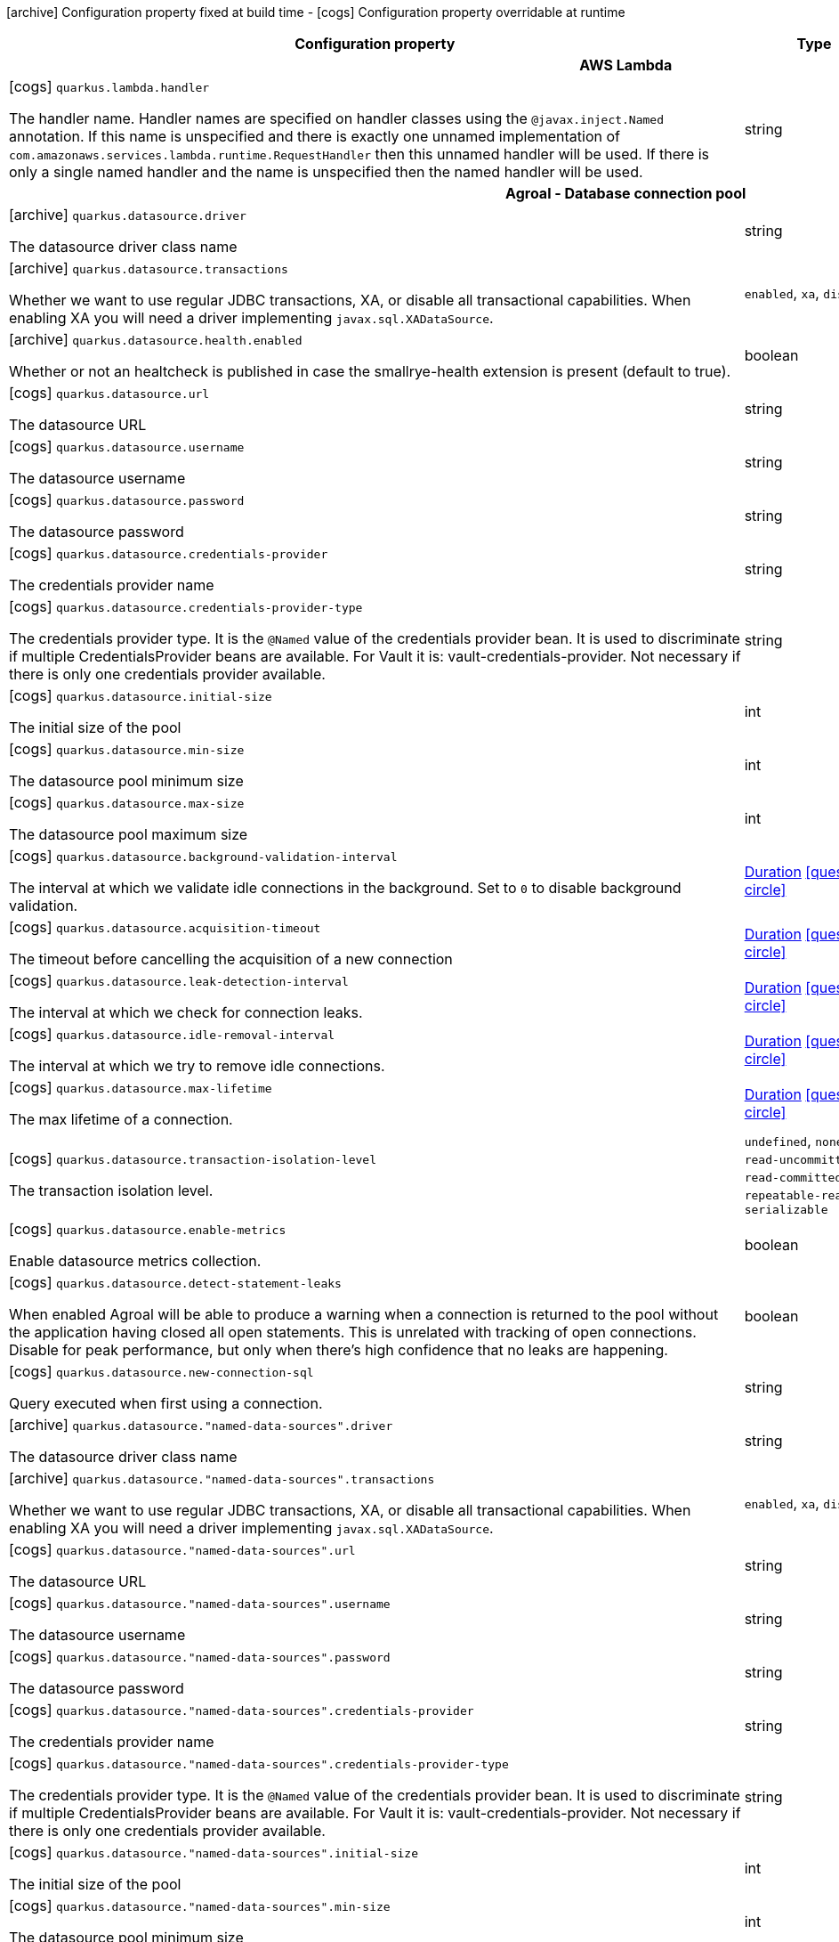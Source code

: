 [.configuration-legend]
icon:archive[title=Fixed at build time] Configuration property fixed at build time - icon:cogs[title=Overridable at runtime]️ Configuration property overridable at runtime 

[.configuration-reference, cols="80,.^10,.^10"]
|===
|Configuration property|Type|Default

3+h|AWS Lambda

a|icon:cogs[title=Overridable at runtime] `quarkus.lambda.handler`

[.description]
--
The handler name. Handler names are specified on handler classes using the `@javax.inject.Named` annotation. If this name is unspecified and there is exactly one unnamed implementation of `com.amazonaws.services.lambda.runtime.RequestHandler` then this unnamed handler will be used. If there is only a single named handler and the name is unspecified then the named handler will be used.
--|string 
|


3+h|Agroal - Database connection pool

a|icon:archive[title=Fixed at build time] `quarkus.datasource.driver`

[.description]
--
The datasource driver class name
--|string 
|


a|icon:archive[title=Fixed at build time] `quarkus.datasource.transactions`

[.description]
--
Whether we want to use regular JDBC transactions, XA, or disable all transactional capabilities. 
 When enabling XA you will need a driver implementing `javax.sql.XADataSource`.
--|`enabled`, `xa`, `disabled` 
|`enabled`


a|icon:archive[title=Fixed at build time] `quarkus.datasource.health.enabled`

[.description]
--
Whether or not an healtcheck is published in case the smallrye-health extension is present (default to true).
--|boolean 
|`true`


a|icon:cogs[title=Overridable at runtime] `quarkus.datasource.url`

[.description]
--
The datasource URL
--|string 
|


a|icon:cogs[title=Overridable at runtime] `quarkus.datasource.username`

[.description]
--
The datasource username
--|string 
|


a|icon:cogs[title=Overridable at runtime] `quarkus.datasource.password`

[.description]
--
The datasource password
--|string 
|


a|icon:cogs[title=Overridable at runtime] `quarkus.datasource.credentials-provider`

[.description]
--
The credentials provider name
--|string 
|


a|icon:cogs[title=Overridable at runtime] `quarkus.datasource.credentials-provider-type`

[.description]
--
The credentials provider type. 
 It is the `&#64;Named` value of the credentials provider bean. It is used to discriminate if multiple CredentialsProvider beans are available. 
 For Vault it is: vault-credentials-provider. Not necessary if there is only one credentials provider available.
--|string 
|


a|icon:cogs[title=Overridable at runtime] `quarkus.datasource.initial-size`

[.description]
--
The initial size of the pool
--|int 
|


a|icon:cogs[title=Overridable at runtime] `quarkus.datasource.min-size`

[.description]
--
The datasource pool minimum size
--|int 
|`5`


a|icon:cogs[title=Overridable at runtime] `quarkus.datasource.max-size`

[.description]
--
The datasource pool maximum size
--|int 
|`20`


a|icon:cogs[title=Overridable at runtime] `quarkus.datasource.background-validation-interval`

[.description]
--
The interval at which we validate idle connections in the background. 
 Set to `0` to disable background validation.
--|link:https://docs.oracle.com/javase/8/docs/api/java/time/Duration.html[Duration]
  link:#duration-note-anchor[icon:question-circle[], title=More information about the Duration format]
|`2M`


a|icon:cogs[title=Overridable at runtime] `quarkus.datasource.acquisition-timeout`

[.description]
--
The timeout before cancelling the acquisition of a new connection
--|link:https://docs.oracle.com/javase/8/docs/api/java/time/Duration.html[Duration]
  link:#duration-note-anchor[icon:question-circle[], title=More information about the Duration format]
|`5`


a|icon:cogs[title=Overridable at runtime] `quarkus.datasource.leak-detection-interval`

[.description]
--
The interval at which we check for connection leaks.
--|link:https://docs.oracle.com/javase/8/docs/api/java/time/Duration.html[Duration]
  link:#duration-note-anchor[icon:question-circle[], title=More information about the Duration format]
|


a|icon:cogs[title=Overridable at runtime] `quarkus.datasource.idle-removal-interval`

[.description]
--
The interval at which we try to remove idle connections.
--|link:https://docs.oracle.com/javase/8/docs/api/java/time/Duration.html[Duration]
  link:#duration-note-anchor[icon:question-circle[], title=More information about the Duration format]
|`5M`


a|icon:cogs[title=Overridable at runtime] `quarkus.datasource.max-lifetime`

[.description]
--
The max lifetime of a connection.
--|link:https://docs.oracle.com/javase/8/docs/api/java/time/Duration.html[Duration]
  link:#duration-note-anchor[icon:question-circle[], title=More information about the Duration format]
|


a|icon:cogs[title=Overridable at runtime] `quarkus.datasource.transaction-isolation-level`

[.description]
--
The transaction isolation level.
--|`undefined`, `none`, `read-uncommitted`, `read-committed`, `repeatable-read`, `serializable` 
|


a|icon:cogs[title=Overridable at runtime] `quarkus.datasource.enable-metrics`

[.description]
--
Enable datasource metrics collection.
--|boolean 
|`false`


a|icon:cogs[title=Overridable at runtime] `quarkus.datasource.detect-statement-leaks`

[.description]
--
When enabled Agroal will be able to produce a warning when a connection is returned to the pool without the application having closed all open statements. This is unrelated with tracking of open connections. Disable for peak performance, but only when there's high confidence that no leaks are happening.
--|boolean 
|`true`


a|icon:cogs[title=Overridable at runtime] `quarkus.datasource.new-connection-sql`

[.description]
--
Query executed when first using a connection.
--|string 
|


a|icon:archive[title=Fixed at build time] `quarkus.datasource."named-data-sources".driver`

[.description]
--
The datasource driver class name
--|string 
|


a|icon:archive[title=Fixed at build time] `quarkus.datasource."named-data-sources".transactions`

[.description]
--
Whether we want to use regular JDBC transactions, XA, or disable all transactional capabilities. 
 When enabling XA you will need a driver implementing `javax.sql.XADataSource`.
--|`enabled`, `xa`, `disabled` 
|`enabled`


a|icon:cogs[title=Overridable at runtime] `quarkus.datasource."named-data-sources".url`

[.description]
--
The datasource URL
--|string 
|


a|icon:cogs[title=Overridable at runtime] `quarkus.datasource."named-data-sources".username`

[.description]
--
The datasource username
--|string 
|


a|icon:cogs[title=Overridable at runtime] `quarkus.datasource."named-data-sources".password`

[.description]
--
The datasource password
--|string 
|


a|icon:cogs[title=Overridable at runtime] `quarkus.datasource."named-data-sources".credentials-provider`

[.description]
--
The credentials provider name
--|string 
|


a|icon:cogs[title=Overridable at runtime] `quarkus.datasource."named-data-sources".credentials-provider-type`

[.description]
--
The credentials provider type. 
 It is the `&#64;Named` value of the credentials provider bean. It is used to discriminate if multiple CredentialsProvider beans are available. 
 For Vault it is: vault-credentials-provider. Not necessary if there is only one credentials provider available.
--|string 
|


a|icon:cogs[title=Overridable at runtime] `quarkus.datasource."named-data-sources".initial-size`

[.description]
--
The initial size of the pool
--|int 
|


a|icon:cogs[title=Overridable at runtime] `quarkus.datasource."named-data-sources".min-size`

[.description]
--
The datasource pool minimum size
--|int 
|`5`


a|icon:cogs[title=Overridable at runtime] `quarkus.datasource."named-data-sources".max-size`

[.description]
--
The datasource pool maximum size
--|int 
|`20`


a|icon:cogs[title=Overridable at runtime] `quarkus.datasource."named-data-sources".background-validation-interval`

[.description]
--
The interval at which we validate idle connections in the background. 
 Set to `0` to disable background validation.
--|link:https://docs.oracle.com/javase/8/docs/api/java/time/Duration.html[Duration]
  link:#duration-note-anchor[icon:question-circle[], title=More information about the Duration format]
|`2M`


a|icon:cogs[title=Overridable at runtime] `quarkus.datasource."named-data-sources".acquisition-timeout`

[.description]
--
The timeout before cancelling the acquisition of a new connection
--|link:https://docs.oracle.com/javase/8/docs/api/java/time/Duration.html[Duration]
  link:#duration-note-anchor[icon:question-circle[], title=More information about the Duration format]
|`5`


a|icon:cogs[title=Overridable at runtime] `quarkus.datasource."named-data-sources".leak-detection-interval`

[.description]
--
The interval at which we check for connection leaks.
--|link:https://docs.oracle.com/javase/8/docs/api/java/time/Duration.html[Duration]
  link:#duration-note-anchor[icon:question-circle[], title=More information about the Duration format]
|


a|icon:cogs[title=Overridable at runtime] `quarkus.datasource."named-data-sources".idle-removal-interval`

[.description]
--
The interval at which we try to remove idle connections.
--|link:https://docs.oracle.com/javase/8/docs/api/java/time/Duration.html[Duration]
  link:#duration-note-anchor[icon:question-circle[], title=More information about the Duration format]
|`5M`


a|icon:cogs[title=Overridable at runtime] `quarkus.datasource."named-data-sources".max-lifetime`

[.description]
--
The max lifetime of a connection.
--|link:https://docs.oracle.com/javase/8/docs/api/java/time/Duration.html[Duration]
  link:#duration-note-anchor[icon:question-circle[], title=More information about the Duration format]
|


a|icon:cogs[title=Overridable at runtime] `quarkus.datasource."named-data-sources".transaction-isolation-level`

[.description]
--
The transaction isolation level.
--|`undefined`, `none`, `read-uncommitted`, `read-committed`, `repeatable-read`, `serializable` 
|


a|icon:cogs[title=Overridable at runtime] `quarkus.datasource."named-data-sources".enable-metrics`

[.description]
--
Enable datasource metrics collection.
--|boolean 
|`false`


a|icon:cogs[title=Overridable at runtime] `quarkus.datasource."named-data-sources".detect-statement-leaks`

[.description]
--
When enabled Agroal will be able to produce a warning when a connection is returned to the pool without the application having closed all open statements. This is unrelated with tracking of open connections. Disable for peak performance, but only when there's high confidence that no leaks are happening.
--|boolean 
|`true`


a|icon:cogs[title=Overridable at runtime] `quarkus.datasource."named-data-sources".new-connection-sql`

[.description]
--
Query executed when first using a connection.
--|string 
|


3+h|Amazon DynamoDB client

a|icon:cogs[title=Overridable at runtime] `quarkus.dynamodb.enable-endpoint-discovery`

[.description]
--
Enable DynamoDB service endpoint discovery.
--|boolean 
|`false`


a|icon:cogs[title=Overridable at runtime] `quarkus.dynamodb.endpoint-override`

[.description]
--
The endpoint URI with which the SDK should communicate. 
 If not specified, an appropriate endpoint to be used for DynamoDB service and region.
--|link:https://docs.oracle.com/javase/8/docs/api/java/net/URI.html[URI]
 
|


a|icon:cogs[title=Overridable at runtime] `quarkus.dynamodb.api-call-timeout`

[.description]
--
The amount of time to allow the client to complete the execution of an API call. 
 This timeout covers the entire client execution except for marshalling. This includes request handler execution, all HTTP requests including retries, unmarshalling, etc. 
 This value should always be positive, if present.
--|link:https://docs.oracle.com/javase/8/docs/api/java/time/Duration.html[Duration]
  link:#duration-note-anchor[icon:question-circle[], title=More information about the Duration format]
|


a|icon:cogs[title=Overridable at runtime] `quarkus.dynamodb.api-call-attempt-timeout`

[.description]
--
The amount of time to wait for the HTTP request to complete before giving up and timing out. 
 This value should always be positive, if present.
--|link:https://docs.oracle.com/javase/8/docs/api/java/time/Duration.html[Duration]
  link:#duration-note-anchor[icon:question-circle[], title=More information about the Duration format]
|


a|icon:cogs[title=Overridable at runtime] `quarkus.dynamodb.interceptors`

[.description]
--
List of execution interceptors that will have access to read and modify the request and response objects as they are processed by the AWS SDK. 
 The list should consists of class names which implements `software.amazon.awssdk.core.interceptor.ExecutionInterceptor` interface.
--|list of class name 
|required icon:exclamation-circle[title=Configuration property is required]


a|icon:cogs[title=Overridable at runtime] `quarkus.dynamodb.aws.region`

[.description]
--
An Amazon Web Services region that hosts DynamoDB.

It overrides region provider chain with static value of
region with which the DynamoDB client should communicate.

If not set, region is retrieved via the default providers chain in the following order:

* `aws.region` system property
* `region` property from the profile file
* Instance profile file

See `software.amazon.awssdk.regions.Region` for available regions.
--|Region 
|


a|icon:cogs[title=Overridable at runtime] `quarkus.dynamodb.aws.credentials.type`

[.description]
--
Configure the credentials provider that should be used to authenticate with AWS.

Available values:

* `default` - the provider will attempt to identify the credentials automatically using the following checks:
** Java System Properties - `aws.accessKeyId` and `aws.secretKey`
** Environment Variables - `AWS_ACCESS_KEY_ID` and `AWS_SECRET_ACCESS_KEY`
** Credential profiles file at the default location (`~/.aws/credentials`) shared by all AWS SDKs and the AWS CLI
** Credentials delivered through the Amazon EC2 container service if `AWS_CONTAINER_CREDENTIALS_RELATIVE_URI` environment variable is set and security manager has permission to access the variable.
** Instance profile credentials delivered through the Amazon EC2 metadata service
* `static` - the provider that uses the access key and secret access key specified in the `tatic-provider` section of the config.
* `system-property` - it loads credentials from the `aws.accessKeyId`, `aws.secretAccessKey` and `aws.sessionToken` system properties.
* `env-variable` - it loads credentials from the `AWS_ACCESS_KEY_ID`, `AWS_SECRET_ACCESS_KEY` and `AWS_SESSION_TOKEN` environment variables.
* `profile` - credentials are based on AWS configuration profiles. This loads credentials from
              a http://docs.aws.amazon.com/cli/latest/userguide/cli-chap-getting-started.html[profile file],
              allowing you to share multiple sets of AWS security credentials between different tools like the AWS SDK for Java and the AWS CLI.
* `container` - It loads credentials from a local metadata service. Containers currently supported by the AWS SDK are
                **Amazon Elastic Container Service (ECS)** and **AWS Greengrass**
* `instance-profile` - It loads credentials from the Amazon EC2 Instance Metadata Service.
* `process` - Credentials are loaded from an external process. This is used to support the credential_process setting in the profile
              credentials file. See https://docs.aws.amazon.com/cli/latest/topic/config-vars.html#sourcing-credentials-from-external-processes[Sourcing Credentials From External Processes]
              for more information.
* `anonymous` - It always returns anonymous AWS credentials. Anonymous AWS credentials result in un-authenticated requests and will
                fail unless the resource or API's policy has been configured to specifically allow anonymous access.
--|`default`, `static`, `system-property`, `env-variable`, `profile`, `container`, `instance-profile`, `process`, `anonymous` 
|`default`


a|icon:cogs[title=Overridable at runtime] `quarkus.dynamodb.aws.credentials.default-provider.async-credential-update-enabled`

[.description]
--
Whether this provider should fetch credentials asynchronously in the background. 
 If this is `true`, threads are less likely to block, but additional resources are used to maintain the provider.
--|boolean 
|`false`


a|icon:cogs[title=Overridable at runtime] `quarkus.dynamodb.aws.credentials.default-provider.reuse-last-provider-enabled`

[.description]
--
Whether the provider should reuse the last successful credentials provider in the chain. 
 Reusing the last successful credentials provider will typically return credentials faster than searching through the chain.
--|boolean 
|`true`


a|icon:cogs[title=Overridable at runtime] `quarkus.dynamodb.aws.credentials.static-provider.access-key-id`

[.description]
--
AWS Access key id
--|string 
|required icon:exclamation-circle[title=Configuration property is required]


a|icon:cogs[title=Overridable at runtime] `quarkus.dynamodb.aws.credentials.static-provider.secret-access-key`

[.description]
--
AWS Secret access key
--|string 
|required icon:exclamation-circle[title=Configuration property is required]


a|icon:cogs[title=Overridable at runtime] `quarkus.dynamodb.aws.credentials.profile-provider.profile-name`

[.description]
--
The name of the profile that should be used by this credentials provider. 
 If not specified, the value in `AWS_PROFILE` environment variable or `aws.profile` system property is used and defaults to `default` name.
--|string 
|


a|icon:cogs[title=Overridable at runtime] `quarkus.dynamodb.aws.credentials.process-provider.async-credential-update-enabled`

[.description]
--
Whether the provider should fetch credentials asynchronously in the background. 
 If this is true, threads are less likely to block when credentials are loaded, but additional resources are used to maintain the provider.
--|boolean 
|`false`


a|icon:cogs[title=Overridable at runtime] `quarkus.dynamodb.aws.credentials.process-provider.credential-refresh-threshold`

[.description]
--
The amount of time between when the credentials expire and when the credentials should start to be refreshed. 
 This allows the credentials to be refreshed *before* they are reported to expire.
--|link:https://docs.oracle.com/javase/8/docs/api/java/time/Duration.html[Duration]
  link:#duration-note-anchor[icon:question-circle[], title=More information about the Duration format]
|`15S`


a|icon:cogs[title=Overridable at runtime] `quarkus.dynamodb.aws.credentials.process-provider.process-output-limit`

[.description]
--
The maximum size of the output that can be returned by the external process before an exception is raised.
--|MemorySize  link:#memory-size-note-anchor[icon:question-circle[], title=More information about the MemorySize format]
|`1024`


a|icon:cogs[title=Overridable at runtime] `quarkus.dynamodb.aws.credentials.process-provider.command`

[.description]
--
The command that should be executed to retrieve credentials.
--|string 
|required icon:exclamation-circle[title=Configuration property is required]


a|icon:cogs[title=Overridable at runtime] `quarkus.dynamodb.sync-client.connection-timeout`

[.description]
--
The maximum amount of time to establish a connection before timing out.
--|link:https://docs.oracle.com/javase/8/docs/api/java/time/Duration.html[Duration]
  link:#duration-note-anchor[icon:question-circle[], title=More information about the Duration format]
|`2S`


a|icon:cogs[title=Overridable at runtime] `quarkus.dynamodb.sync-client.connection-acquisition-timeout`

[.description]
--
The amount of time to wait when acquiring a connection from the pool before giving up and timing out.
--|link:https://docs.oracle.com/javase/8/docs/api/java/time/Duration.html[Duration]
  link:#duration-note-anchor[icon:question-circle[], title=More information about the Duration format]
|`10S`


a|icon:cogs[title=Overridable at runtime] `quarkus.dynamodb.sync-client.connection-max-idle-time`

[.description]
--
The maximum amount of time that a connection should be allowed to remain open while idle.
--|link:https://docs.oracle.com/javase/8/docs/api/java/time/Duration.html[Duration]
  link:#duration-note-anchor[icon:question-circle[], title=More information about the Duration format]
|`60S`


a|icon:cogs[title=Overridable at runtime] `quarkus.dynamodb.sync-client.connection-time-to-live`

[.description]
--
The maximum amount of time that a connection should be allowed to remain open, regardless of usage frequency.
--|link:https://docs.oracle.com/javase/8/docs/api/java/time/Duration.html[Duration]
  link:#duration-note-anchor[icon:question-circle[], title=More information about the Duration format]
|


a|icon:cogs[title=Overridable at runtime] `quarkus.dynamodb.sync-client.socket-timeout`

[.description]
--
The amount of time to wait for data to be transferred over an established, open connection before the connection is timed out.
--|link:https://docs.oracle.com/javase/8/docs/api/java/time/Duration.html[Duration]
  link:#duration-note-anchor[icon:question-circle[], title=More information about the Duration format]
|`30S`


a|icon:cogs[title=Overridable at runtime] `quarkus.dynamodb.sync-client.max-connections`

[.description]
--
The maximum number of connections allowed in the connection pool. 
 Each built HTTP client has its own private connection pool.
--|int 
|`50`


a|icon:cogs[title=Overridable at runtime] `quarkus.dynamodb.sync-client.expect-continue-enabled`

[.description]
--
Whether the client should send an HTTP expect-continue handshake before each request.
--|boolean 
|`true`


a|icon:cogs[title=Overridable at runtime] `quarkus.dynamodb.sync-client.use-idle-connection-reaper`

[.description]
--
Whether the idle connections in the connection pool should be closed asynchronously. 
 When enabled, connections left idling for longer than `quarkus.dynamodb.sync-client.connection-max-idle-time` will be closed. This will not close connections currently in use.
--|boolean 
|`true`


a|icon:cogs[title=Overridable at runtime] `quarkus.dynamodb.sync-client.proxy.enabled`

[.description]
--
Enable HTTP proxy
--|boolean 
|`false`


a|icon:cogs[title=Overridable at runtime] `quarkus.dynamodb.sync-client.proxy.endpoint`

[.description]
--
The endpoint of the proxy server that the SDK should connect through. 
 Currently, the endpoint is limited to a host and port. Any other URI components will result in an exception being raised.
--|link:https://docs.oracle.com/javase/8/docs/api/java/net/URI.html[URI]
 
|required icon:exclamation-circle[title=Configuration property is required]


a|icon:cogs[title=Overridable at runtime] `quarkus.dynamodb.sync-client.proxy.username`

[.description]
--
The username to use when connecting through a proxy.
--|string 
|


a|icon:cogs[title=Overridable at runtime] `quarkus.dynamodb.sync-client.proxy.password`

[.description]
--
The password to use when connecting through a proxy.
--|string 
|


a|icon:cogs[title=Overridable at runtime] `quarkus.dynamodb.sync-client.proxy.ntlm-domain`

[.description]
--
For NTLM proxies - the Windows domain name to use when authenticating with the proxy.
--|string 
|


a|icon:cogs[title=Overridable at runtime] `quarkus.dynamodb.sync-client.proxy.ntlm-workstation`

[.description]
--
For NTLM proxies - the Windows workstation name to use when authenticating with the proxy.
--|string 
|


a|icon:cogs[title=Overridable at runtime] `quarkus.dynamodb.sync-client.proxy.preemptive-basic-authentication-enabled`

[.description]
--
Whether to attempt to authenticate preemptively against the proxy server using basic authentication.
--|boolean 
|


a|icon:cogs[title=Overridable at runtime] `quarkus.dynamodb.sync-client.proxy.non-proxy-hosts`

[.description]
--
The hosts that the client is allowed to access without going through the proxy.
--|list of string 
|required icon:exclamation-circle[title=Configuration property is required]


a|icon:cogs[title=Overridable at runtime] `quarkus.dynamodb.sync-client.tls-managers-provider.type`

[.description]
--
TLS managers provider type.

Available providers:

* `none` - Use this provider if you don't want the client to present any certificates to the remote TLS host.
* `system-property` - Provider checks the standard `javax.net.ssl.keyStore`, `javax.net.ssl.keyStorePassword`, and
                      `javax.net.ssl.keyStoreType` properties defined by the
                       https://docs.oracle.com/javase/8/docs/technotes/guides/security/jsse/JSSERefGuide.html[JSSE].
* `file-store` - Provider that loads a the key store from a file.
--|`none`, `system-property`, `file-store` 
|`system-property`


a|icon:cogs[title=Overridable at runtime] `quarkus.dynamodb.sync-client.tls-managers-provider.file-store.path`

[.description]
--
Path to the key store.
--|path 
|required icon:exclamation-circle[title=Configuration property is required]


a|icon:cogs[title=Overridable at runtime] `quarkus.dynamodb.sync-client.tls-managers-provider.file-store.type`

[.description]
--
Key store type. 
 See the KeyStore section in the https://docs.oracle.com/javase/8/docs/technotes/guides/security/StandardNames.html#KeyStore[Java Cryptography Architecture Standard Algorithm Name Documentation] for information about standard keystore types.
--|string 
|required icon:exclamation-circle[title=Configuration property is required]


a|icon:cogs[title=Overridable at runtime] `quarkus.dynamodb.sync-client.tls-managers-provider.file-store.password`

[.description]
--
Key store password
--|string 
|required icon:exclamation-circle[title=Configuration property is required]


a|icon:cogs[title=Overridable at runtime] `quarkus.dynamodb.async-client.max-concurrency`

[.description]
--
The maximum number of allowed concurrent requests. 
 For HTTP/1.1 this is the same as max connections. For HTTP/2 the number of connections that will be used depends on the max streams allowed per connection.
--|int 
|`50`


a|icon:cogs[title=Overridable at runtime] `quarkus.dynamodb.async-client.max-pending-connection-acquires`

[.description]
--
The maximum number of pending acquires allowed. 
 Once this exceeds, acquire tries will be failed.
--|int 
|`10000`


a|icon:cogs[title=Overridable at runtime] `quarkus.dynamodb.async-client.read-timeout`

[.description]
--
The amount of time to wait for a read on a socket before an exception is thrown. 
 Specify `0` to disable.
--|link:https://docs.oracle.com/javase/8/docs/api/java/time/Duration.html[Duration]
  link:#duration-note-anchor[icon:question-circle[], title=More information about the Duration format]
|`30S`


a|icon:cogs[title=Overridable at runtime] `quarkus.dynamodb.async-client.write-timeout`

[.description]
--
The amount of time to wait for a write on a socket before an exception is thrown. 
 Specify `0` to disable.
--|link:https://docs.oracle.com/javase/8/docs/api/java/time/Duration.html[Duration]
  link:#duration-note-anchor[icon:question-circle[], title=More information about the Duration format]
|`30S`


a|icon:cogs[title=Overridable at runtime] `quarkus.dynamodb.async-client.connection-timeout`

[.description]
--
The amount of time to wait when initially establishing a connection before giving up and timing out.
--|link:https://docs.oracle.com/javase/8/docs/api/java/time/Duration.html[Duration]
  link:#duration-note-anchor[icon:question-circle[], title=More information about the Duration format]
|`10S`


a|icon:cogs[title=Overridable at runtime] `quarkus.dynamodb.async-client.connection-acquisition-timeout`

[.description]
--
The amount of time to wait when acquiring a connection from the pool before giving up and timing out.
--|link:https://docs.oracle.com/javase/8/docs/api/java/time/Duration.html[Duration]
  link:#duration-note-anchor[icon:question-circle[], title=More information about the Duration format]
|`2S`


a|icon:cogs[title=Overridable at runtime] `quarkus.dynamodb.async-client.connection-time-to-live`

[.description]
--
The maximum amount of time that a connection should be allowed to remain open, regardless of usage frequency.
--|link:https://docs.oracle.com/javase/8/docs/api/java/time/Duration.html[Duration]
  link:#duration-note-anchor[icon:question-circle[], title=More information about the Duration format]
|


a|icon:cogs[title=Overridable at runtime] `quarkus.dynamodb.async-client.connection-max-idle-time`

[.description]
--
The maximum amount of time that a connection should be allowed to remain open while idle. 
 Currently has no effect if `quarkus.dynamodb.async-client.use-idle-connection-reaper` is false.
--|link:https://docs.oracle.com/javase/8/docs/api/java/time/Duration.html[Duration]
  link:#duration-note-anchor[icon:question-circle[], title=More information about the Duration format]
|`60S`


a|icon:cogs[title=Overridable at runtime] `quarkus.dynamodb.async-client.use-idle-connection-reaper`

[.description]
--
Whether the idle connections in the connection pool should be closed. 
 When enabled, connections left idling for longer than `quarkus.dynamodb.async-client.connection-max-idle-time` will be closed. This will not close connections currently in use.
--|boolean 
|`true`


a|icon:cogs[title=Overridable at runtime] `quarkus.dynamodb.async-client.protocol`

[.description]
--
The HTTP protocol to use.
--|`http1-1`, `http2` 
|`http1-1`


a|icon:cogs[title=Overridable at runtime] `quarkus.dynamodb.async-client.max-http2-streams`

[.description]
--
The maximum number of concurrent streams for an HTTP/2 connection. 
 This setting is only respected when the HTTP/2 protocol is used. 
 0 means unlimited.
--|int 
|`0`


a|icon:cogs[title=Overridable at runtime] `quarkus.dynamodb.async-client.ssl-provider`

[.description]
--
The SSL Provider to be used in the Netty client. 
 Default is `OPENSSL` if available, `JDK` otherwise.
--|`jdk`, `openssl`, `openssl-refcnt` 
|


a|icon:cogs[title=Overridable at runtime] `quarkus.dynamodb.async-client.proxy.enabled`

[.description]
--
Enable HTTP proxy.
--|boolean 
|`false`


a|icon:cogs[title=Overridable at runtime] `quarkus.dynamodb.async-client.proxy.endpoint`

[.description]
--
The endpoint of the proxy server that the SDK should connect through. 
 Currently, the endpoint is limited to a host and port. Any other URI components will result in an exception being raised.
--|link:https://docs.oracle.com/javase/8/docs/api/java/net/URI.html[URI]
 
|required icon:exclamation-circle[title=Configuration property is required]


a|icon:cogs[title=Overridable at runtime] `quarkus.dynamodb.async-client.proxy.non-proxy-hosts`

[.description]
--
The hosts that the client is allowed to access without going through the proxy.
--|list of string 
|required icon:exclamation-circle[title=Configuration property is required]


a|icon:cogs[title=Overridable at runtime] `quarkus.dynamodb.async-client.tls-managers-provider.type`

[.description]
--
TLS managers provider type.

Available providers:

* `none` - Use this provider if you don't want the client to present any certificates to the remote TLS host.
* `system-property` - Provider checks the standard `javax.net.ssl.keyStore`, `javax.net.ssl.keyStorePassword`, and
                      `javax.net.ssl.keyStoreType` properties defined by the
                       https://docs.oracle.com/javase/8/docs/technotes/guides/security/jsse/JSSERefGuide.html[JSSE].
* `file-store` - Provider that loads a the key store from a file.
--|`none`, `system-property`, `file-store` 
|`system-property`


a|icon:cogs[title=Overridable at runtime] `quarkus.dynamodb.async-client.tls-managers-provider.file-store.path`

[.description]
--
Path to the key store.
--|path 
|required icon:exclamation-circle[title=Configuration property is required]


a|icon:cogs[title=Overridable at runtime] `quarkus.dynamodb.async-client.tls-managers-provider.file-store.type`

[.description]
--
Key store type. 
 See the KeyStore section in the https://docs.oracle.com/javase/8/docs/technotes/guides/security/StandardNames.html#KeyStore[Java Cryptography Architecture Standard Algorithm Name Documentation] for information about standard keystore types.
--|string 
|required icon:exclamation-circle[title=Configuration property is required]


a|icon:cogs[title=Overridable at runtime] `quarkus.dynamodb.async-client.tls-managers-provider.file-store.password`

[.description]
--
Key store password
--|string 
|required icon:exclamation-circle[title=Configuration property is required]


a|icon:cogs[title=Overridable at runtime] `quarkus.dynamodb.async-client.event-loop.override`

[.description]
--
Enable the custom configuration of the Netty event loop group.
--|boolean 
|`false`


a|icon:cogs[title=Overridable at runtime] `quarkus.dynamodb.async-client.event-loop.number-of-threads`

[.description]
--
Number of threads to use for the event loop group. 
 If not set, the default Netty thread count is used (which is double the number of available processors unless the `io.netty.eventLoopThreads` system property is set.
--|int 
|


a|icon:cogs[title=Overridable at runtime] `quarkus.dynamodb.async-client.event-loop.thread-name-prefix`

[.description]
--
The thread name prefix for threads created by this thread factory used by event loop group. 
 The prefix will be appended with a number unique to the thread factory and a number unique to the thread. 
 If not specified it defaults to `aws-java-sdk-NettyEventLoop`
--|string 
|


3+h|Apache Kafka Streams

a|icon:cogs[title=Overridable at runtime] `quarkus.kafka-streams.application-id`

[.description]
--
A unique identifier for this Kafka Streams application.
--|string 
|required icon:exclamation-circle[title=Configuration property is required]


a|icon:cogs[title=Overridable at runtime] `quarkus.kafka-streams.bootstrap-servers`

[.description]
--
A comma-separated list of host:port pairs identifying the Kafka bootstrap server(s)
--|list of host:port 
|`localhost:9012`


a|icon:cogs[title=Overridable at runtime] `quarkus.kafka-streams.application-server`

[.description]
--
A unique identifier of this application instance, typically in the form host:port.
--|string 
|


a|icon:cogs[title=Overridable at runtime] `quarkus.kafka-streams.topics`

[.description]
--
A comma-separated list of topic names processed by this stream processing application. The pipeline will only be started once all these topics are present in the Kafka cluster.
--|string 
|


3+h|Apache Tika

a|icon:archive[title=Fixed at build time] `quarkus.tika.tika-config-path`

[.description]
--
The resource path within the application artifact to the `tika-config.xml` file.
--|string 
|


a|icon:archive[title=Fixed at build time] `quarkus.tika.parsers`

[.description]
--
Comma separated list of the parsers which must be supported. 
 Most of the document formats recognized by Apache Tika are supported by default but it affects the application memory and native executable sizes. One can list only the required parsers in `tika-config.xml` to minimize a number of parsers loaded into the memory, but using this property is recommended to achieve both optimizations. 
 Either the abbreviated or full parser class names can be used. At the moment only PDF parser can be listed using a reserved 'pdf' abbreviation. Custom class name abbreviations have to be used for all other parsers. For example: // Only PDF parser is required: tika-parsers = pdf // Only PDF and Java class parsers are required: tika-parsers = pdf,classparser classparser = org.apache.tika.parser.asm.ClassParser  This property will have no effect if the `tikaConfigPath' property has been set.
--|string 
|


a|icon:archive[title=Fixed at build time] `quarkus.tika.append-embedded-content`

[.description]
--
Controls how the content of the embedded documents is parsed. By default it is appended to the master document content. Setting this property to false makes the content of each of the embedded documents available separately.
--|boolean 
|`true`


3+h|ArC

a|icon:archive[title=Fixed at build time] `quarkus.arc.remove-unused-beans`

[.description]
--
- If set to `all` (or `true`) the container will attempt to remove all unused beans. 
 - If set to none (or `false`) no beans will ever be removed even if they are unused (according to the criteria set out below) 
 - If set to `fwk`, then all unused beans will be removed, except the unused beans whose classes are declared in the application code  
 
 An unused bean:  
 - is not a built-in bean or interceptor, 
 - is not eligible for injection to any injection point, 
 - is not excluded by any extension, 
 - does not have a name, 
 - does not declare an observer, 
 - does not declare any producer which is eligible for injection to any injection point, 
 - is not directly eligible for injection into any `javax.enterprise.inject.Instance` injection point
--|string 
|`all`


a|icon:archive[title=Fixed at build time] `quarkus.arc.auto-inject-fields`

[.description]
--
If set to true `@Inject` is automatically added to all non-static fields that are annotated with one of the annotations defined by `AutoInjectAnnotationBuildItem`.
--|boolean 
|`true`


3+h|Artemis Core

a|icon:cogs[title=Overridable at runtime] `quarkus.artemis.url`

[.description]
--
Artemis connection url
--|string 
|required icon:exclamation-circle[title=Configuration property is required]


a|icon:cogs[title=Overridable at runtime] `quarkus.artemis.username`

[.description]
--
Username for authentication, only used with JMS
--|string 
|


a|icon:cogs[title=Overridable at runtime] `quarkus.artemis.password`

[.description]
--
Password for authentication, only used with JMS
--|string 
|


3+h|Eclipse Vert.x - Core

a|icon:cogs[title=Overridable at runtime] `quarkus.vertx.caching`

[.description]
--
Enables or disables the Vert.x cache.
--|boolean 
|`true`


a|icon:cogs[title=Overridable at runtime] `quarkus.vertx.classpath-resolving`

[.description]
--
Enables or disabled the Vert.x classpath resource resolver.
--|boolean 
|`true`


a|icon:cogs[title=Overridable at runtime] `quarkus.vertx.event-loops-pool-size`

[.description]
--
The number of event loops. 2 x the number of core by default.
--|int 
|


a|icon:cogs[title=Overridable at runtime] `quarkus.vertx.max-event-loop-execute-time`

[.description]
--
The maximum amount of time the event loop can be blocked. Default is 2s.
--|link:https://docs.oracle.com/javase/8/docs/api/java/time/Duration.html[Duration]
  link:#duration-note-anchor[icon:question-circle[], title=More information about the Duration format]
|


a|icon:cogs[title=Overridable at runtime] `quarkus.vertx.warning-exception-time`

[.description]
--
The amount of time before a warning is displayed if the event loop is blocked.
--|link:https://docs.oracle.com/javase/8/docs/api/java/time/Duration.html[Duration]
  link:#duration-note-anchor[icon:question-circle[], title=More information about the Duration format]
|`2`


a|icon:cogs[title=Overridable at runtime] `quarkus.vertx.worker-pool-size`

[.description]
--
The size of the worker thread pool.
--|int 
|`20`


a|icon:cogs[title=Overridable at runtime] `quarkus.vertx.max-worker-execute-time`

[.description]
--
The maximum amount of time the worker thread can be blocked. Default is 10s.
--|link:https://docs.oracle.com/javase/8/docs/api/java/time/Duration.html[Duration]
  link:#duration-note-anchor[icon:question-circle[], title=More information about the Duration format]
|


a|icon:cogs[title=Overridable at runtime] `quarkus.vertx.internal-blocking-pool-size`

[.description]
--
The size of the internal thread pool (used for the file system).
--|int 
|`20`


a|icon:cogs[title=Overridable at runtime] `quarkus.vertx.use-async-dns`

[.description]
--
Enables the async DNS resolver.
--|boolean 
|`false`


a|icon:cogs[title=Overridable at runtime] `quarkus.vertx.eventbus.key-certificate-pem.keys`

[.description]
--
Comma-separated list of the path to the key files (Pem format).
--|string 
|


a|icon:cogs[title=Overridable at runtime] `quarkus.vertx.eventbus.key-certificate-pem.certs`

[.description]
--
Comma-separated list of the path to the certificate files (Pem format).
--|string 
|


a|icon:cogs[title=Overridable at runtime] `quarkus.vertx.eventbus.key-certificate-jks.path`

[.description]
--
Path of the key file (JKS format).
--|string 
|


a|icon:cogs[title=Overridable at runtime] `quarkus.vertx.eventbus.key-certificate-jks.password`

[.description]
--
Password of the key file.
--|string 
|


a|icon:cogs[title=Overridable at runtime] `quarkus.vertx.eventbus.key-certificate-pfx.path`

[.description]
--
Path to the key file (PFX format)
--|string 
|


a|icon:cogs[title=Overridable at runtime] `quarkus.vertx.eventbus.key-certificate-pfx.password`

[.description]
--
Password of the key.
--|string 
|


a|icon:cogs[title=Overridable at runtime] `quarkus.vertx.eventbus.trust-certificate-pem.certs`

[.description]
--
Comma-separated list of the trust certificate files (Pem format).
--|string 
|


a|icon:cogs[title=Overridable at runtime] `quarkus.vertx.eventbus.trust-certificate-jks.path`

[.description]
--
Path of the key file (JKS format).
--|string 
|


a|icon:cogs[title=Overridable at runtime] `quarkus.vertx.eventbus.trust-certificate-jks.password`

[.description]
--
Password of the key file.
--|string 
|


a|icon:cogs[title=Overridable at runtime] `quarkus.vertx.eventbus.trust-certificate-pfx.path`

[.description]
--
Path to the key file (PFX format)
--|string 
|


a|icon:cogs[title=Overridable at runtime] `quarkus.vertx.eventbus.trust-certificate-pfx.password`

[.description]
--
Password of the key.
--|string 
|


a|icon:cogs[title=Overridable at runtime] `quarkus.vertx.eventbus.accept-backlog`

[.description]
--
The accept backlog.
--|int 
|


a|icon:cogs[title=Overridable at runtime] `quarkus.vertx.eventbus.client-auth`

[.description]
--
The client authentication.
--|string 
|`NONE`


a|icon:cogs[title=Overridable at runtime] `quarkus.vertx.eventbus.connect-timeout`

[.description]
--
The connect timeout.
--|link:https://docs.oracle.com/javase/8/docs/api/java/time/Duration.html[Duration]
  link:#duration-note-anchor[icon:question-circle[], title=More information about the Duration format]
|`60`


a|icon:cogs[title=Overridable at runtime] `quarkus.vertx.eventbus.idle-timeout`

[.description]
--
The idle timeout in milliseconds.
--|link:https://docs.oracle.com/javase/8/docs/api/java/time/Duration.html[Duration]
  link:#duration-note-anchor[icon:question-circle[], title=More information about the Duration format]
|


a|icon:cogs[title=Overridable at runtime] `quarkus.vertx.eventbus.receive-buffer-size`

[.description]
--
The receive buffer size.
--|int 
|


a|icon:cogs[title=Overridable at runtime] `quarkus.vertx.eventbus.reconnect-attempts`

[.description]
--
The number of reconnection attempts.
--|int 
|`0`


a|icon:cogs[title=Overridable at runtime] `quarkus.vertx.eventbus.reconnect-interval`

[.description]
--
The reconnection interval in milliseconds.
--|link:https://docs.oracle.com/javase/8/docs/api/java/time/Duration.html[Duration]
  link:#duration-note-anchor[icon:question-circle[], title=More information about the Duration format]
|`1`


a|icon:cogs[title=Overridable at runtime] `quarkus.vertx.eventbus.reuse-address`

[.description]
--
Whether or not to reuse the address.
--|boolean 
|`true`


a|icon:cogs[title=Overridable at runtime] `quarkus.vertx.eventbus.reuse-port`

[.description]
--
Whether or not to reuse the port.
--|boolean 
|`false`


a|icon:cogs[title=Overridable at runtime] `quarkus.vertx.eventbus.send-buffer-size`

[.description]
--
The send buffer size.
--|int 
|


a|icon:cogs[title=Overridable at runtime] `quarkus.vertx.eventbus.soLinger`

[.description]
--
The so linger.
--|int 
|


a|icon:cogs[title=Overridable at runtime] `quarkus.vertx.eventbus.ssl`

[.description]
--
Enables or Disabled SSL.
--|boolean 
|`false`


a|icon:cogs[title=Overridable at runtime] `quarkus.vertx.eventbus.tcp-keep-alive`

[.description]
--
Whether or not to keep the TCP connection opened (keep-alive).
--|boolean 
|`false`


a|icon:cogs[title=Overridable at runtime] `quarkus.vertx.eventbus.tcp-no-delay`

[.description]
--
Configure the TCP no delay.
--|boolean 
|`true`


a|icon:cogs[title=Overridable at runtime] `quarkus.vertx.eventbus.traffic-class`

[.description]
--
Configure the traffic class.
--|int 
|


a|icon:cogs[title=Overridable at runtime] `quarkus.vertx.eventbus.trust-all`

[.description]
--
Enables or disables the trust all parameter.
--|boolean 
|`false`


a|icon:cogs[title=Overridable at runtime] `quarkus.vertx.cluster.host`

[.description]
--
The host name.
--|string 
|`localhost`


a|icon:cogs[title=Overridable at runtime] `quarkus.vertx.cluster.port`

[.description]
--
The port.
--|int 
|


a|icon:cogs[title=Overridable at runtime] `quarkus.vertx.cluster.public-host`

[.description]
--
The public host name.
--|string 
|


a|icon:cogs[title=Overridable at runtime] `quarkus.vertx.cluster.public-port`

[.description]
--
The public port.
--|int 
|


a|icon:cogs[title=Overridable at runtime] `quarkus.vertx.cluster.clustered`

[.description]
--
Enables or disables the clustering.
--|boolean 
|`false`


a|icon:cogs[title=Overridable at runtime] `quarkus.vertx.cluster.ping-interval`

[.description]
--
The ping interval.
--|link:https://docs.oracle.com/javase/8/docs/api/java/time/Duration.html[Duration]
  link:#duration-note-anchor[icon:question-circle[], title=More information about the Duration format]
|`20`


a|icon:cogs[title=Overridable at runtime] `quarkus.vertx.cluster.ping-reply-interval`

[.description]
--
The ping reply interval.
--|link:https://docs.oracle.com/javase/8/docs/api/java/time/Duration.html[Duration]
  link:#duration-note-anchor[icon:question-circle[], title=More information about the Duration format]
|`20`


3+h|Eclipse Vert.x - HTTP

a|icon:archive[title=Fixed at build time] `quarkus.http.root-path`

[.description]
--
The HTTP root path. All web content will be served relative to this root path.
--|string 
|`/`


a|icon:archive[title=Fixed at build time] `quarkus.http.auth.basic`

[.description]
--
If basic auth should be enabled. If both basic and form auth is enabled then basic auth will be enabled in silent mode. If no authentication mechanisms are configured basic auth is the default, unless an `io.quarkus.security.identity.IdentityProvider` is present that supports `io.quarkus.security.identity.request.TokenAuthenticationRequest` in which case form auth will be the default.
--|boolean 
|`false`


a|icon:archive[title=Fixed at build time] `quarkus.http.auth.form`

[.description]
--
If form auth should be enabled.
--|boolean 
|`false`


a|icon:archive[title=Fixed at build time] `quarkus.http.auth.realm`

[.description]
--
The authentication realm
--|string 
|`Quarkus`


a|icon:cogs[title=Overridable at runtime] `quarkus.http.cors`

[.description]
--
Enable the CORS filter.
--|boolean 
|`false`


a|icon:cogs[title=Overridable at runtime] `quarkus.http.port`

[.description]
--
The HTTP port
--|int 
|`8080`


a|icon:cogs[title=Overridable at runtime] `quarkus.http.test-port`

[.description]
--
The HTTP port used to run tests
--|int 
|`8081`


a|icon:cogs[title=Overridable at runtime] `quarkus.http.host`

[.description]
--
The HTTP host
--|string 
|`0.0.0.0`


a|icon:cogs[title=Overridable at runtime] `quarkus.http.ssl-port`

[.description]
--
The HTTPS port
--|int 
|`8443`


a|icon:cogs[title=Overridable at runtime] `quarkus.http.test-ssl-port`

[.description]
--
The HTTPS port used to run tests
--|int 
|`8444`


a|icon:cogs[title=Overridable at runtime] `quarkus.http.cors.origins`

[.description]
--
Origins allowed for CORS Comma separated list of valid URLs. ex: http://www.quarkus.io,http://localhost:3000 The filter allows any origin if this is not set. default: returns any requested origin as valid
--|list of string 
|required icon:exclamation-circle[title=Configuration property is required]


a|icon:cogs[title=Overridable at runtime] `quarkus.http.cors.methods`

[.description]
--
HTTP methods allowed for CORS Comma separated list of valid methods. ex: GET,PUT,POST The filter allows any method if this is not set. default: returns any requested method as valid
--|list of `options`, `get`, `head`, `post`, `put`, `delete`, `trace`, `connect`, `patch`, `other` 
|required icon:exclamation-circle[title=Configuration property is required]


a|icon:cogs[title=Overridable at runtime] `quarkus.http.cors.headers`

[.description]
--
HTTP headers allowed for CORS Comma separated list of valid headers. ex: X-Custom,Content-Disposition The filter allows any header if this is not set. default: returns any requested header as valid
--|list of string 
|required icon:exclamation-circle[title=Configuration property is required]


a|icon:cogs[title=Overridable at runtime] `quarkus.http.cors.exposed-headers`

[.description]
--
HTTP headers exposed in CORS Comma separated list of valid headers. ex: X-Custom,Content-Disposition default: empty
--|list of string 
|required icon:exclamation-circle[title=Configuration property is required]


a|icon:cogs[title=Overridable at runtime] `quarkus.http.cors.access-control-max-age`

[.description]
--
The `Access-Control-Max-Age` response header value indicating how long the results of a pre-flight request can be cached.
--|link:https://docs.oracle.com/javase/8/docs/api/java/time/Duration.html[Duration]
  link:#duration-note-anchor[icon:question-circle[], title=More information about the Duration format]
|


a|icon:cogs[title=Overridable at runtime] `quarkus.http.ssl.certificate.file`

[.description]
--
The file path to a server certificate or certificate chain in PEM format.
--|path 
|


a|icon:cogs[title=Overridable at runtime] `quarkus.http.ssl.certificate.key-file`

[.description]
--
The file path to the corresponding certificate private key file in PEM format.
--|path 
|


a|icon:cogs[title=Overridable at runtime] `quarkus.http.ssl.certificate.key-store-file`

[.description]
--
An optional key store which holds the certificate information instead of specifying separate files.
--|path 
|


a|icon:cogs[title=Overridable at runtime] `quarkus.http.ssl.certificate.key-store-file-type`

[.description]
--
An optional parameter to specify type of the key store file. If not given, the type is automatically detected based on the file name.
--|string 
|


a|icon:cogs[title=Overridable at runtime] `quarkus.http.ssl.certificate.key-store-password`

[.description]
--
A parameter to specify the password of the key store file. If not given, the default ("password") is used.
--|string 
|`password`


a|icon:cogs[title=Overridable at runtime] `quarkus.http.ssl.cipher-suites`

[.description]
--
The cipher suites to use. If none is given, a reasonable default is selected.
--|list of string 
|required icon:exclamation-circle[title=Configuration property is required]


a|icon:cogs[title=Overridable at runtime] `quarkus.http.ssl.protocols`

[.description]
--
The list of protocols to explicitly enable.
--|list of string 
|`TLSv1.3,TLSv1.2`


a|icon:cogs[title=Overridable at runtime] `quarkus.http.io-threads`

[.description]
--
The number if IO threads used to perform IO. This will be automatically set to a reasonable value based on the number of CPU cores if it is not provided. If this is set to a higher value than the number of Vert.x event loops then it will be capped at the number of event loops. In general this should be controlled by setting quarkus.vertx.event-loops-pool-size, this setting should only be used if you want to limit the number of HTTP io threads to a smaller number than the total number of IO threads.
--|int 
|


a|icon:cogs[title=Overridable at runtime] `quarkus.http.virtual`

[.description]
--
If this is true then only a virtual channel will be set up for vertx web. We have this switch for testing purposes.
--|boolean 
|`false`


a|icon:cogs[title=Overridable at runtime] `quarkus.http.limits.max-header-size`

[.description]
--
The the maximum length of all headers.
--|MemorySize  link:#memory-size-note-anchor[icon:question-circle[], title=More information about the MemorySize format]
|`20K`


a|icon:cogs[title=Overridable at runtime] `quarkus.http.limits.max-body-size`

[.description]
--
The maximum size of a request body. Default: no limit.
--|MemorySize  link:#memory-size-note-anchor[icon:question-circle[], title=More information about the MemorySize format]
|


a|icon:cogs[title=Overridable at runtime] `quarkus.http.body.handle-file-uploads`

[.description]
--
Whether the files sent using `multipart/form-data` will be stored locally. 
 If `true`, they will be stored in `quarkus.http.body-handler.uploads-directory` and will be made available via `io.vertx.ext.web.RoutingContext.fileUploads()`. Otherwise, the the files sent using `multipart/form-data` will not be stored locally, and `io.vertx.ext.web.RoutingContext.fileUploads()` will always return an empty collection. Note that even with this option being set to `false`, the `multipart/form-data` requests will be accepted.
--|boolean 
|`true`


a|icon:cogs[title=Overridable at runtime] `quarkus.http.body.uploads-directory`

[.description]
--
The directory where the files sent using `multipart/form-data` should be stored. 
 Either an absolute path or a path relative to the current directory of the application process.
--|string 
|`file-uploads`


a|icon:cogs[title=Overridable at runtime] `quarkus.http.body.merge-form-attributes`

[.description]
--
Whether the form attributes should be added to the request parameters. 
 If `true`, the form attributes will be added to the request parameters; otherwise the form parameters will not be added to the request parameters
--|boolean 
|`true`


a|icon:cogs[title=Overridable at runtime] `quarkus.http.body.delete-uploaded-files-on-end`

[.description]
--
Whether the uploaded files should be removed after serving the request. 
 If `true` the uploaded files stored in `quarkus.http.body-handler.uploads-directory` will be removed after handling the request. Otherwise the files will be left there forever.
--|boolean 
|`false`


a|icon:cogs[title=Overridable at runtime] `quarkus.http.body.preallocate-body-buffer`

[.description]
--
Whether the body buffer should pre-allocated based on the `Content-Length` header value. 
 If `true` the body buffer is pre-allocated according to the size read from the `Content-Length` header. Otherwise the body buffer is pre-allocated to 1KB, and is resized dynamically
--|boolean 
|`false`


a|icon:archive[title=Fixed at build time] `quarkus.http.auth.permission."permissions".policy`

[.description]
--
The HTTP policy that this permission set is linked to. There are 3 built in policies: permit, deny and authenticated. Role based policies can be defined, and extensions can add their own policies.
--|string 
|required icon:exclamation-circle[title=Configuration property is required]


a|icon:archive[title=Fixed at build time] `quarkus.http.auth.permission."permissions".methods`

[.description]
--
The methods that this permission set applies to. If this is not set then they apply to all methods. Note that if a request matches any path from any permission set, but does not match the constraint due to the method not being listed then the request will be denied. Method specific permissions take precedence over matches that do not have any methods set. This means that for example if Quarkus is configured to allow GET and POST requests to /admin to and no other permissions are configured PUT requests to /admin will be denied.
--|list of string 
|required icon:exclamation-circle[title=Configuration property is required]


a|icon:archive[title=Fixed at build time] `quarkus.http.auth.permission."permissions".paths`

[.description]
--
The paths that this permission check applies to. If the path ends in /* then this is treated as a path prefix, otherwise it is treated as an exact match. Matches are done on a length basis, so the most specific path match takes precedence. If multiple permission sets match the same path then explicit methods matches take precedence over over matches without methods set, otherwise the most restrictive permissions are applied.
--|list of string 
|required icon:exclamation-circle[title=Configuration property is required]


a|icon:archive[title=Fixed at build time] `quarkus.http.auth.policy."role-policy".roles-allowed`

[.description]
--
The roles that are allowed to access resources protected by this policy
--|list of string 
|required icon:exclamation-circle[title=Configuration property is required]


3+h|Elytron Security JDBC Realm

a|icon:archive[title=Fixed at build time] `quarkus.security.jdbc.realm-name`

[.description]
--
The realm name
--|string 
|`Quarkus`


a|icon:archive[title=Fixed at build time] `quarkus.security.jdbc.enabled`

[.description]
--
If the properties store is enabled.
--|boolean 
|`false`


a|icon:archive[title=Fixed at build time] `quarkus.security.jdbc.principal-query.sql`

[.description]
--
The sql query to find the password
--|string 
|required icon:exclamation-circle[title=Configuration property is required]


a|icon:archive[title=Fixed at build time] `quarkus.security.jdbc.principal-query.datasource`

[.description]
--
The data source to use
--|string 
|


a|icon:archive[title=Fixed at build time] `quarkus.security.jdbc.principal-query.clear-password-mapper.enabled`

[.description]
--
If the clear-password-mapper is enabled.
--|boolean 
|`false`


a|icon:archive[title=Fixed at build time] `quarkus.security.jdbc.principal-query.clear-password-mapper.password-index`

[.description]
--
The index (1 based numbering) of the column containing the clear password
--|int 
|`1`


a|icon:archive[title=Fixed at build time] `quarkus.security.jdbc.principal-query.bcrypt-password-mapper.enabled`

[.description]
--
If the bcrypt-password-mapper is enabled.
--|boolean 
|`false`


a|icon:archive[title=Fixed at build time] `quarkus.security.jdbc.principal-query.bcrypt-password-mapper.password-index`

[.description]
--
The index (1 based numbering) of the column containing the password hash
--|int 
|`0`


a|icon:archive[title=Fixed at build time] `quarkus.security.jdbc.principal-query.bcrypt-password-mapper.hash-encoding`

[.description]
--
A string referencing the password hash encoding ("BASE64" or "HEX")
--|`base64`, `hex` 
|`BASE64`


a|icon:archive[title=Fixed at build time] `quarkus.security.jdbc.principal-query.bcrypt-password-mapper.salt-index`

[.description]
--
The index (1 based numbering) of the column containing the Bcrypt salt
--|int 
|`0`


a|icon:archive[title=Fixed at build time] `quarkus.security.jdbc.principal-query.bcrypt-password-mapper.salt-encoding`

[.description]
--
A string referencing the salt encoding ("BASE64" or "HEX")
--|`base64`, `hex` 
|`BASE64`


a|icon:archive[title=Fixed at build time] `quarkus.security.jdbc.principal-query.bcrypt-password-mapper.iteration-count-index`

[.description]
--
The index (1 based numbering) of the column containing the Bcrypt iteration count
--|int 
|`0`


a|icon:archive[title=Fixed at build time] `quarkus.security.jdbc.principal-query.attribute-mappings."attribute-mappings".index`

[.description]
--
The index (1 based numbering) of column to map
--|int 
|`0`


a|icon:archive[title=Fixed at build time] `quarkus.security.jdbc.principal-query.attribute-mappings."attribute-mappings".to`

[.description]
--
The target attribute name
--|string 
|required icon:exclamation-circle[title=Configuration property is required]


a|icon:archive[title=Fixed at build time] `quarkus.security.jdbc.principal-query."named-principal-queries".sql`

[.description]
--
The sql query to find the password
--|string 
|required icon:exclamation-circle[title=Configuration property is required]


a|icon:archive[title=Fixed at build time] `quarkus.security.jdbc.principal-query."named-principal-queries".datasource`

[.description]
--
The data source to use
--|string 
|


a|icon:archive[title=Fixed at build time] `quarkus.security.jdbc.principal-query."named-principal-queries".attribute-mappings."attribute-mappings".index`

[.description]
--
The index (1 based numbering) of column to map
--|int 
|`0`


a|icon:archive[title=Fixed at build time] `quarkus.security.jdbc.principal-query."named-principal-queries".attribute-mappings."attribute-mappings".to`

[.description]
--
The target attribute name
--|string 
|required icon:exclamation-circle[title=Configuration property is required]


a|icon:archive[title=Fixed at build time] `quarkus.security.jdbc.principal-query."named-principal-queries".clear-password-mapper.enabled`

[.description]
--
If the clear-password-mapper is enabled.
--|boolean 
|`false`


a|icon:archive[title=Fixed at build time] `quarkus.security.jdbc.principal-query."named-principal-queries".clear-password-mapper.password-index`

[.description]
--
The index (1 based numbering) of the column containing the clear password
--|int 
|`1`


a|icon:archive[title=Fixed at build time] `quarkus.security.jdbc.principal-query."named-principal-queries".bcrypt-password-mapper.enabled`

[.description]
--
If the bcrypt-password-mapper is enabled.
--|boolean 
|`false`


a|icon:archive[title=Fixed at build time] `quarkus.security.jdbc.principal-query."named-principal-queries".bcrypt-password-mapper.password-index`

[.description]
--
The index (1 based numbering) of the column containing the password hash
--|int 
|`0`


a|icon:archive[title=Fixed at build time] `quarkus.security.jdbc.principal-query."named-principal-queries".bcrypt-password-mapper.hash-encoding`

[.description]
--
A string referencing the password hash encoding ("BASE64" or "HEX")
--|`base64`, `hex` 
|`BASE64`


a|icon:archive[title=Fixed at build time] `quarkus.security.jdbc.principal-query."named-principal-queries".bcrypt-password-mapper.salt-index`

[.description]
--
The index (1 based numbering) of the column containing the Bcrypt salt
--|int 
|`0`


a|icon:archive[title=Fixed at build time] `quarkus.security.jdbc.principal-query."named-principal-queries".bcrypt-password-mapper.salt-encoding`

[.description]
--
A string referencing the salt encoding ("BASE64" or "HEX")
--|`base64`, `hex` 
|`BASE64`


a|icon:archive[title=Fixed at build time] `quarkus.security.jdbc.principal-query."named-principal-queries".bcrypt-password-mapper.iteration-count-index`

[.description]
--
The index (1 based numbering) of the column containing the Bcrypt iteration count
--|int 
|`0`


3+h|Elytron Security OAuth 2.0

a|icon:archive[title=Fixed at build time] `quarkus.oauth2.enabled`

[.description]
--
If the OAuth2 extension is enabled.
--|boolean 
|`true`


a|icon:archive[title=Fixed at build time] `quarkus.oauth2.client-id`

[.description]
--
The identifier of the client on the OAuth2 Authorization Server
--|string 
|required icon:exclamation-circle[title=Configuration property is required]


a|icon:archive[title=Fixed at build time] `quarkus.oauth2.client-secret`

[.description]
--
The secret of the client
--|string 
|required icon:exclamation-circle[title=Configuration property is required]


a|icon:archive[title=Fixed at build time] `quarkus.oauth2.introspection-url`

[.description]
--
The URL of token introspection endpoint
--|string 
|required icon:exclamation-circle[title=Configuration property is required]


a|icon:archive[title=Fixed at build time] `quarkus.oauth2.ca-cert-file`

[.description]
--
The path to a custom cert file This is not supported in native mode
--|string 
|


a|icon:archive[title=Fixed at build time] `quarkus.oauth2.role-claim`

[.description]
--
The claim that provides the roles
--|string 
|`scope`


3+h|Flyway

a|icon:archive[title=Fixed at build time] `quarkus.flyway.locations`

[.description]
--
Comma-separated list of locations to scan recursively for migrations. The location type is determined by its prefix. Unprefixed locations or locations starting with classpath: point to a package on the classpath and may contain both SQL and Java-based migrations. Locations starting with filesystem: point to a directory on the filesystem, may only contain SQL migrations and are only scanned recursively down non-hidden directories.
--|list of string 
|required icon:exclamation-circle[title=Configuration property is required]


a|icon:cogs[title=Overridable at runtime] `quarkus.flyway.connect-retries`

[.description]
--
The maximum number of retries when attempting to connect to the database. After each failed attempt, Flyway will wait 1 second before attempting to connect again, up to the maximum number of times specified by connectRetries.
--|int 
|


a|icon:cogs[title=Overridable at runtime] `quarkus.flyway.schemas`

[.description]
--
Comma-separated case-sensitive list of schemas managed by Flyway. The first schema in the list will be automatically set as the default one during the migration. It will also be the one containing the schema history table.
--|list of string 
|required icon:exclamation-circle[title=Configuration property is required]


a|icon:cogs[title=Overridable at runtime] `quarkus.flyway.table`

[.description]
--
The name of Flyway's schema history table. By default (single-schema mode) the schema history table is placed in the default schema for the connection provided by the datasource. When the flyway.schemas property is set (multi-schema mode), the schema history table is placed in the first schema of the list.
--|string 
|


a|icon:cogs[title=Overridable at runtime] `quarkus.flyway.sql-migration-prefix`

[.description]
--
The file name prefix for versioned SQL migrations. Versioned SQL migrations have the following file name structure: prefixVERSIONseparatorDESCRIPTIONsuffix , which using the defaults translates to V1.1__My_description.sql
--|string 
|


a|icon:cogs[title=Overridable at runtime] `quarkus.flyway.repeatable-sql-migration-prefix`

[.description]
--
The file name prefix for repeatable SQL migrations. Repeatable SQL migrations have the following file name structure: prefixSeparatorDESCRIPTIONsuffix , which using the defaults translates to R__My_description.sql
--|string 
|


a|icon:cogs[title=Overridable at runtime] `quarkus.flyway.migrate-at-start`

[.description]
--
true to execute Flyway automatically when the application starts, false otherwise.
--|boolean 
|`false`


a|icon:cogs[title=Overridable at runtime] `quarkus.flyway.baseline-on-migrate`

[.description]
--
Enable the creation of the history table if it does not exist already.
--|boolean 
|`false`


a|icon:cogs[title=Overridable at runtime] `quarkus.flyway.baseline-version`

[.description]
--
The initial baseline version.
--|string 
|


a|icon:cogs[title=Overridable at runtime] `quarkus.flyway.baseline-description`

[.description]
--
The description to tag an existing schema with when executing baseline.
--|string 
|


3+h|Hibernate ORM

a|icon:archive[title=Fixed at build time] `quarkus.hibernate-orm.dialect`

[.description]
--
Class name of the Hibernate ORM dialect. The complete list of bundled dialects is available in the
https://docs.jboss.org/hibernate/stable/orm/javadocs/org/hibernate/dialect/package-summary.html[Hibernate ORM JavaDoc].

[NOTE]
====
Not all the dialects are supported in GraalVM native executables: we currently provide driver extensions for PostgreSQL,
MariaDB, Microsoft SQL Server and H2.
====
--|string 
|


a|icon:archive[title=Fixed at build time] `quarkus.hibernate-orm.dialect.storage-engine`

[.description]
--
The storage engine to use when the dialect supports multiple storage engines.

E.g. `MyISAM` or `InnoDB` for MySQL.
--|string 
|


a|icon:archive[title=Fixed at build time] `quarkus.hibernate-orm.sql-load-script`

[.description]
--
Name of the file containing the SQL statements to execute when Hibernate ORM starts.
Its default value differs depending on the Quarkus launch mode:

* In dev and test modes, it defaults to `import.sql`.
  Simply add an `import.sql` file in the root of your resources directory
  and it will be picked up without having to set this property.
  Pass `no-file` to force Hibernate ORM to ignore the SQL import file.
* In production mode, it defaults to `no-file`.
  It means Hibernate ORM won't try to execute any SQL import file by default.
  Pass an explicit value to force Hibernate ORM to execute the SQL import file.

If you need different SQL statements between dev mode, test (`@QuarkusTest`) and in production, use Quarkus
https://quarkus.io/guides/application-configuration-guide#configuration-profiles[configuration profiles facility].

[source,property]
.application.properties
----
%dev.quarkus.hibernate-orm.sql-load-script = import-dev.sql
%test.quarkus.hibernate-orm.sql-load-script = import-test.sql
%prod.quarkus.hibernate-orm.sql-load-script = no-file
----

[NOTE]
====
Quarkus supports `.sql` file with SQL statements or comments spread over multiple lines.
Each SQL statement must be terminated by a semicolon.
====
--|string 
|`import.sql (DEV,TEST)`


a|icon:archive[title=Fixed at build time] `quarkus.hibernate-orm.batch-fetch-size`

[.description]
--
The size of the batches used when loading entities and collections.

`-1` means batch loading is disabled. This is the default.
--|int 
|`-1`


a|icon:archive[title=Fixed at build time] `quarkus.hibernate-orm.statistics`

[.description]
--
Whether statistics collection is enabled.
--|boolean 
|`false`


3+h|Query related configuration

a|icon:archive[title=Fixed at build time] `quarkus.hibernate-orm.query.query-plan-cache-max-size`

[.description]
--
The maximum size of the query plan cache.
--|string 
|


a|icon:archive[title=Fixed at build time] `quarkus.hibernate-orm.query.default-null-ordering`

[.description]
--
Default precedence of null values in `ORDER BY` clauses.

Valid values are: `none`, `first`, `last`.
--|string 
|


3+h|Database related configuration

a|icon:archive[title=Fixed at build time] `quarkus.hibernate-orm.database.generation`

[.description]
--
Select whether the database schema is generated or not. `drop-and-create` is awesome in development mode. Accepted values: `none`, `create`, `drop-and-create`, `drop`, `update`.
--|string 
|`none`


a|icon:archive[title=Fixed at build time] `quarkus.hibernate-orm.database.generation.halt-on-error`

[.description]
--
Whether we should stop on the first error when applying the schema.
--|boolean 
|`false`


a|icon:archive[title=Fixed at build time] `quarkus.hibernate-orm.database.default-catalog`

[.description]
--
The default catalog to use for the database objects.
--|string 
|


a|icon:archive[title=Fixed at build time] `quarkus.hibernate-orm.database.default-schema`

[.description]
--
The default schema to use for the database objects.
--|string 
|


a|icon:archive[title=Fixed at build time] `quarkus.hibernate-orm.database.charset`

[.description]
--
The charset of the database.
--|string 
|


3+h|JDBC related configuration

a|icon:archive[title=Fixed at build time] `quarkus.hibernate-orm.jdbc.timezone`

[.description]
--
The time zone pushed to the JDBC driver.
--|string 
|


a|icon:archive[title=Fixed at build time] `quarkus.hibernate-orm.jdbc.statement-fetch-size`

[.description]
--
How many rows are fetched at a time by the JDBC driver.
--|int 
|


a|icon:archive[title=Fixed at build time] `quarkus.hibernate-orm.jdbc.statement-batch-size`

[.description]
--
The number of updates (inserts, updates and deletes) that are sent by the JDBC driver at one time for execution.
--|int 
|


3+h|Logging configuration

a|icon:archive[title=Fixed at build time] `quarkus.hibernate-orm.log.sql`

[.description]
--
Show SQL logs and format them nicely. 
 Setting it to true is obviously not recommended in production.
--|boolean 
|`false`


a|icon:archive[title=Fixed at build time] `quarkus.hibernate-orm.log.jdbc-warnings`

[.description]
--
Whether JDBC warnings should be collected and logged.
--|boolean 
|`depends on dialect`


3+h|Caching configuration

a|icon:archive[title=Fixed at build time] `quarkus.hibernate-orm.cache."cache".expiration.max-idle`

[.description]
--
The maximum time before an object of the cache is considered expired.
--|link:https://docs.oracle.com/javase/8/docs/api/java/time/Duration.html[Duration]
  link:#duration-note-anchor[icon:question-circle[], title=More information about the Duration format]
|


a|icon:archive[title=Fixed at build time] `quarkus.hibernate-orm.cache."cache".memory.object-count`

[.description]
--
The maximum number of objects kept in memory in the cache.
--|long 
|


3+h|Hibernate Search + Elasticsearch

a|icon:archive[title=Fixed at build time] `quarkus.hibernate-search.elasticsearch.version`

[.description]
--
The version of Elasticsearch used in the cluster. 
 As the schema is generated without a connection to the server, this item is mandatory. 
 It doesn't have to be the exact version (it can be 7 or 7.1 for instance) but it has to be sufficiently precise to choose a model dialect (the one used to generate the schema) compatible with the protocol dialect (the one used to communicate with Elasticsearch). 
 There's no rule of thumb here as it depends on the schema incompatibilities introduced by Elasticsearch versions. In any case, if there is a problem, you will have an error when Hibernate Search tries to connect to the cluster.
--|ElasticsearchVersion 
|


a|icon:archive[title=Fixed at build time] `quarkus.hibernate-search.elasticsearch.analysis.configurer`

[.description]
--
The class or the name of the bean used to configure full text analysis (e.g. analyzers, normalizers).
--|class name 
|


a|icon:archive[title=Fixed at build time] `quarkus.hibernate-search.default-backend`

[.description]
--
If not using the default backend configuration, the name of the default backend that is part of the `additional-backends`.
--|string 
|


a|icon:cogs[title=Overridable at runtime] `quarkus.hibernate-search.elasticsearch.hosts`

[.description]
--
The list of hosts of the Elasticsearch servers.
--|list of string 
|required icon:exclamation-circle[title=Configuration property is required]


a|icon:cogs[title=Overridable at runtime] `quarkus.hibernate-search.elasticsearch.username`

[.description]
--
The username used for authentication.
--|string 
|


a|icon:cogs[title=Overridable at runtime] `quarkus.hibernate-search.elasticsearch.password`

[.description]
--
The password used for authentication.
--|string 
|


a|icon:cogs[title=Overridable at runtime] `quarkus.hibernate-search.elasticsearch.connection-timeout`

[.description]
--
The connection timeout.
--|link:https://docs.oracle.com/javase/8/docs/api/java/time/Duration.html[Duration]
  link:#duration-note-anchor[icon:question-circle[], title=More information about the Duration format]
|


a|icon:cogs[title=Overridable at runtime] `quarkus.hibernate-search.elasticsearch.max-connections`

[.description]
--
The maximum number of connections to all the Elasticsearch servers.
--|int 
|


a|icon:cogs[title=Overridable at runtime] `quarkus.hibernate-search.elasticsearch.max-connections-per-route`

[.description]
--
The maximum number of connections per Elasticsearch server.
--|int 
|


a|icon:cogs[title=Overridable at runtime] `quarkus.hibernate-search.elasticsearch.discovery.enabled`

[.description]
--
Defines if automatic discovery is enabled.
--|boolean 
|


a|icon:cogs[title=Overridable at runtime] `quarkus.hibernate-search.elasticsearch.discovery.refresh-interval`

[.description]
--
Refresh interval of the node list.
--|link:https://docs.oracle.com/javase/8/docs/api/java/time/Duration.html[Duration]
  link:#duration-note-anchor[icon:question-circle[], title=More information about the Duration format]
|


a|icon:cogs[title=Overridable at runtime] `quarkus.hibernate-search.elasticsearch.discovery.default-scheme`

[.description]
--
The scheme that should be used for the new nodes discovered.
--|string 
|


a|icon:cogs[title=Overridable at runtime] `quarkus.hibernate-search.elasticsearch.index-defaults.lifecycle.strategy`

[.description]
--
The strategy used for index lifecycle. 
 Must be one of: none, validate, update, create, drop-and-create or drop-and-create-and-drop.
--|`none`, `validate`, `update`, `create`, `drop-and-create`, `drop-and-create-and-drop` 
|


a|icon:cogs[title=Overridable at runtime] `quarkus.hibernate-search.elasticsearch.index-defaults.lifecycle.required-status`

[.description]
--
The minimal cluster status required. 
 Must be one of: green, yellow, red.
--|`green`, `yellow`, `red` 
|


a|icon:cogs[title=Overridable at runtime] `quarkus.hibernate-search.elasticsearch.index-defaults.lifecycle.required-status-wait-timeout`

[.description]
--
How long we should wait for the status before failing the bootstrap.
--|link:https://docs.oracle.com/javase/8/docs/api/java/time/Duration.html[Duration]
  link:#duration-note-anchor[icon:question-circle[], title=More information about the Duration format]
|


a|icon:cogs[title=Overridable at runtime] `quarkus.hibernate-search.elasticsearch.query.loading.cache-lookup.strategy`

[.description]
--
The strategy to use when loading entities during the execution of a search query. 
 Can be either one of "skip", "persistence-context" or "persistence-context-then-second-level-cache". 
 Defaults to "skip".
--|`skip`, `persistence-context`, `persistence-context-then-second-level-cache` 
|


a|icon:cogs[title=Overridable at runtime] `quarkus.hibernate-search.elasticsearch.query.loading.fetch-size`

[.description]
--
The fetch size to use when loading entities during the execution of a search query.
--|int 
|`100`


a|icon:cogs[title=Overridable at runtime] `quarkus.hibernate-search.elasticsearch.automatic-indexing.synchronization.strategy`

[.description]
--
The synchronization strategy to use when indexing automatically. 
 Defines the status for which you wait before considering the operation completed by Hibernate Search. 
 Can be either one of "queued", "committed" or "searchable". 
 Using "searchable" is recommended in unit tests. 
 Defaults to "committed".
--|`queued`, `committed`, `searchable` 
|


a|icon:cogs[title=Overridable at runtime] `quarkus.hibernate-search.elasticsearch.automatic-indexing.enable-dirty-check`

[.description]
--
Whether to check if dirty properties are relevant to indexing before actually reindexing an entity. 
 When enabled, re-indexing of an entity is skipped if the only changes are on properties that are not used when indexing.
--|boolean 
|


a|icon:cogs[title=Overridable at runtime] `quarkus.hibernate-search.elasticsearch.indexes."indexes".lifecycle.strategy`

[.description]
--
The strategy used for index lifecycle. 
 Must be one of: none, validate, update, create, drop-and-create or drop-and-create-and-drop.
--|`none`, `validate`, `update`, `create`, `drop-and-create`, `drop-and-create-and-drop` 
|


a|icon:cogs[title=Overridable at runtime] `quarkus.hibernate-search.elasticsearch.indexes."indexes".lifecycle.required-status`

[.description]
--
The minimal cluster status required. 
 Must be one of: green, yellow, red.
--|`green`, `yellow`, `red` 
|


a|icon:cogs[title=Overridable at runtime] `quarkus.hibernate-search.elasticsearch.indexes."indexes".lifecycle.required-status-wait-timeout`

[.description]
--
How long we should wait for the status before failing the bootstrap.
--|link:https://docs.oracle.com/javase/8/docs/api/java/time/Duration.html[Duration]
  link:#duration-note-anchor[icon:question-circle[], title=More information about the Duration format]
|


3+h|Additional backends

a|icon:archive[title=Fixed at build time] `quarkus.hibernate-search.elasticsearch.backends."backend-name".version`

[.description]
--
The version of Elasticsearch used in the cluster. 
 As the schema is generated without a connection to the server, this item is mandatory. 
 It doesn't have to be the exact version (it can be 7 or 7.1 for instance) but it has to be sufficiently precise to choose a model dialect (the one used to generate the schema) compatible with the protocol dialect (the one used to communicate with Elasticsearch). 
 There's no rule of thumb here as it depends on the schema incompatibilities introduced by Elasticsearch versions. In any case, if there is a problem, you will have an error when Hibernate Search tries to connect to the cluster.
--|ElasticsearchVersion 
|


a|icon:archive[title=Fixed at build time] `quarkus.hibernate-search.elasticsearch.backends."backend-name".analysis.configurer`

[.description]
--
The class or the name of the bean used to configure full text analysis (e.g. analyzers, normalizers).
--|class name 
|


3+h|Additional backends

a|icon:cogs[title=Overridable at runtime] `quarkus.hibernate-search.elasticsearch.backends."backend-name".hosts`

[.description]
--
The list of hosts of the Elasticsearch servers.
--|list of string 
|required icon:exclamation-circle[title=Configuration property is required]


a|icon:cogs[title=Overridable at runtime] `quarkus.hibernate-search.elasticsearch.backends."backend-name".username`

[.description]
--
The username used for authentication.
--|string 
|


a|icon:cogs[title=Overridable at runtime] `quarkus.hibernate-search.elasticsearch.backends."backend-name".password`

[.description]
--
The password used for authentication.
--|string 
|


a|icon:cogs[title=Overridable at runtime] `quarkus.hibernate-search.elasticsearch.backends."backend-name".connection-timeout`

[.description]
--
The connection timeout.
--|link:https://docs.oracle.com/javase/8/docs/api/java/time/Duration.html[Duration]
  link:#duration-note-anchor[icon:question-circle[], title=More information about the Duration format]
|


a|icon:cogs[title=Overridable at runtime] `quarkus.hibernate-search.elasticsearch.backends."backend-name".max-connections`

[.description]
--
The maximum number of connections to all the Elasticsearch servers.
--|int 
|


a|icon:cogs[title=Overridable at runtime] `quarkus.hibernate-search.elasticsearch.backends."backend-name".max-connections-per-route`

[.description]
--
The maximum number of connections per Elasticsearch server.
--|int 
|


a|icon:cogs[title=Overridable at runtime] `quarkus.hibernate-search.elasticsearch.backends."backend-name".discovery.enabled`

[.description]
--
Defines if automatic discovery is enabled.
--|boolean 
|


a|icon:cogs[title=Overridable at runtime] `quarkus.hibernate-search.elasticsearch.backends."backend-name".discovery.refresh-interval`

[.description]
--
Refresh interval of the node list.
--|link:https://docs.oracle.com/javase/8/docs/api/java/time/Duration.html[Duration]
  link:#duration-note-anchor[icon:question-circle[], title=More information about the Duration format]
|


a|icon:cogs[title=Overridable at runtime] `quarkus.hibernate-search.elasticsearch.backends."backend-name".discovery.default-scheme`

[.description]
--
The scheme that should be used for the new nodes discovered.
--|string 
|


a|icon:cogs[title=Overridable at runtime] `quarkus.hibernate-search.elasticsearch.backends."backend-name".index-defaults.lifecycle.strategy`

[.description]
--
The strategy used for index lifecycle. 
 Must be one of: none, validate, update, create, drop-and-create or drop-and-create-and-drop.
--|`none`, `validate`, `update`, `create`, `drop-and-create`, `drop-and-create-and-drop` 
|


a|icon:cogs[title=Overridable at runtime] `quarkus.hibernate-search.elasticsearch.backends."backend-name".index-defaults.lifecycle.required-status`

[.description]
--
The minimal cluster status required. 
 Must be one of: green, yellow, red.
--|`green`, `yellow`, `red` 
|


a|icon:cogs[title=Overridable at runtime] `quarkus.hibernate-search.elasticsearch.backends."backend-name".index-defaults.lifecycle.required-status-wait-timeout`

[.description]
--
How long we should wait for the status before failing the bootstrap.
--|link:https://docs.oracle.com/javase/8/docs/api/java/time/Duration.html[Duration]
  link:#duration-note-anchor[icon:question-circle[], title=More information about the Duration format]
|


a|icon:cogs[title=Overridable at runtime] `quarkus.hibernate-search.elasticsearch.backends."backend-name".indexes."indexes".lifecycle.strategy`

[.description]
--
The strategy used for index lifecycle. 
 Must be one of: none, validate, update, create, drop-and-create or drop-and-create-and-drop.
--|`none`, `validate`, `update`, `create`, `drop-and-create`, `drop-and-create-and-drop` 
|


a|icon:cogs[title=Overridable at runtime] `quarkus.hibernate-search.elasticsearch.backends."backend-name".indexes."indexes".lifecycle.required-status`

[.description]
--
The minimal cluster status required. 
 Must be one of: green, yellow, red.
--|`green`, `yellow`, `red` 
|


a|icon:cogs[title=Overridable at runtime] `quarkus.hibernate-search.elasticsearch.backends."backend-name".indexes."indexes".lifecycle.required-status-wait-timeout`

[.description]
--
How long we should wait for the status before failing the bootstrap.
--|link:https://docs.oracle.com/javase/8/docs/api/java/time/Duration.html[Duration]
  link:#duration-note-anchor[icon:question-circle[], title=More information about the Duration format]
|


3+h|Infinispan Client

a|icon:archive[title=Fixed at build time] `quarkus.infinispan-client.near-cache-max-entries`

[.description]
--
Sets the bounded entry count for near cache. If this value is 0 or less near cache is disabled.
--|int 
|`0`


a|icon:cogs[title=Overridable at runtime] `quarkus.infinispan-client.server-list`

[.description]
--
Sets the host name/port to connect to. Each one is separated by a semicolon (eg. host1:11222;host2:11222).
--|string 
|


a|icon:cogs[title=Overridable at runtime] `quarkus.infinispan-client.client-intelligence`

[.description]
--
Sets client intelligence used by authentication
--|string 
|


a|icon:cogs[title=Overridable at runtime] `quarkus.infinispan-client.use-auth`

[.description]
--
Enables or disables authentication
--|string 
|


a|icon:cogs[title=Overridable at runtime] `quarkus.infinispan-client.auth-username`

[.description]
--
Sets user name used by authentication
--|string 
|


a|icon:cogs[title=Overridable at runtime] `quarkus.infinispan-client.auth-password`

[.description]
--
Sets password used by authentication
--|string 
|


a|icon:cogs[title=Overridable at runtime] `quarkus.infinispan-client.auth-realm`

[.description]
--
Sets realm used by authentication
--|string 
|


a|icon:cogs[title=Overridable at runtime] `quarkus.infinispan-client.auth-server-name`

[.description]
--
Sets server name used by authentication
--|string 
|


a|icon:cogs[title=Overridable at runtime] `quarkus.infinispan-client.auth-client-subject`

[.description]
--
Sets client subject used by authentication
--|string 
|


a|icon:cogs[title=Overridable at runtime] `quarkus.infinispan-client.auth-callback-handler`

[.description]
--
Sets callback handler used by authentication
--|string 
|


a|icon:cogs[title=Overridable at runtime] `quarkus.infinispan-client.sasl-mechanism`

[.description]
--
Sets SASL mechanism used by authentication
--|string 
|


3+h|Infinispan Embedded

a|icon:cogs[title=Overridable at runtime] `quarkus.infinispan-embedded.xml-config`

[.description]
--
The configured Infinispan embeddex xml file which is used by the managed EmbeddedCacheManager and its Caches
--|string 
|


3+h|Jaeger

a|icon:archive[title=Fixed at build time] `quarkus.security.security-providers`

[.description]
--
List of security providers to enable for reflection
--|list of string 
|required icon:exclamation-circle[title=Configuration property is required]


3+h|Kubernetes

a|icon:archive[title=Fixed at build time] `quarkus.kubernetes.group`

[.description]
--
The group of the application. This value will be use as: - docker image repo - labeling resources
--|string 
|required icon:exclamation-circle[title=Configuration property is required]


a|icon:archive[title=Fixed at build time] `quarkus.kubernetes.docker.registry`

[.description]
--
The docker registry to which the images will be pushed
--|string 
|`docker.io`


3+h|Kubernetes Client

a|icon:archive[title=Fixed at build time] `quarkus.kubernetes-client.trust-certs`

[.description]
--
Whether or not the client should trust a self signed certificate if so presented by the API server
--|boolean 
|`false`


a|icon:archive[title=Fixed at build time] `quarkus.kubernetes-client.master-url`

[.description]
--
URL of the Kubernetes API server
--|string 
|required icon:exclamation-circle[title=Configuration property is required]


a|icon:archive[title=Fixed at build time] `quarkus.kubernetes-client.namespace`

[.description]
--
Default namespace to use
--|string 
|required icon:exclamation-circle[title=Configuration property is required]


a|icon:archive[title=Fixed at build time] `quarkus.kubernetes-client.ca-cert-file`

[.description]
--
CA certificate file
--|string 
|required icon:exclamation-circle[title=Configuration property is required]


a|icon:archive[title=Fixed at build time] `quarkus.kubernetes-client.ca-cert-data`

[.description]
--
CA certificate data
--|string 
|required icon:exclamation-circle[title=Configuration property is required]


a|icon:archive[title=Fixed at build time] `quarkus.kubernetes-client.client-cert-file`

[.description]
--
Client certificate file
--|string 
|required icon:exclamation-circle[title=Configuration property is required]


a|icon:archive[title=Fixed at build time] `quarkus.kubernetes-client.client-cert-data`

[.description]
--
Client certificate data
--|string 
|required icon:exclamation-circle[title=Configuration property is required]


a|icon:archive[title=Fixed at build time] `quarkus.kubernetes-client.client-key-file`

[.description]
--
Client key file
--|string 
|required icon:exclamation-circle[title=Configuration property is required]


a|icon:archive[title=Fixed at build time] `quarkus.kubernetes-client.client-key-data`

[.description]
--
Client key data
--|string 
|required icon:exclamation-circle[title=Configuration property is required]


a|icon:archive[title=Fixed at build time] `quarkus.kubernetes-client.client-key-algo`

[.description]
--
Client key algorithm
--|string 
|required icon:exclamation-circle[title=Configuration property is required]


a|icon:archive[title=Fixed at build time] `quarkus.kubernetes-client.client-key-passphrase`

[.description]
--
Client key passphrase
--|string 
|required icon:exclamation-circle[title=Configuration property is required]


a|icon:archive[title=Fixed at build time] `quarkus.kubernetes-client.username`

[.description]
--
Kubernetes auth username
--|string 
|required icon:exclamation-circle[title=Configuration property is required]


a|icon:archive[title=Fixed at build time] `quarkus.kubernetes-client.password`

[.description]
--
Kubernetes auth password
--|string 
|required icon:exclamation-circle[title=Configuration property is required]


a|icon:archive[title=Fixed at build time] `quarkus.kubernetes-client.watch-reconnect-interval`

[.description]
--
Watch reconnect interval
--|link:https://docs.oracle.com/javase/8/docs/api/java/time/Duration.html[Duration]
  link:#duration-note-anchor[icon:question-circle[], title=More information about the Duration format]
|`PT1S`


a|icon:archive[title=Fixed at build time] `quarkus.kubernetes-client.watch-reconnect-limit`

[.description]
--
Maximum reconnect attempts in case of watch failure By default there is no limit to the number of reconnect attempts
--|int 
|`-1`


a|icon:archive[title=Fixed at build time] `quarkus.kubernetes-client.connection-timeout`

[.description]
--
Maximum amount of time to wait for a connection with the API server to be established
--|link:https://docs.oracle.com/javase/8/docs/api/java/time/Duration.html[Duration]
  link:#duration-note-anchor[icon:question-circle[], title=More information about the Duration format]
|`PT10S`


a|icon:archive[title=Fixed at build time] `quarkus.kubernetes-client.request-timeout`

[.description]
--
Maximum amount of time to wait for a request to the API server to be completed
--|link:https://docs.oracle.com/javase/8/docs/api/java/time/Duration.html[Duration]
  link:#duration-note-anchor[icon:question-circle[], title=More information about the Duration format]
|`PT10S`


a|icon:archive[title=Fixed at build time] `quarkus.kubernetes-client.rolling-timeout`

[.description]
--
Maximum amount of time in milliseconds to wait for a rollout to be completed
--|link:https://docs.oracle.com/javase/8/docs/api/java/time/Duration.html[Duration]
  link:#duration-note-anchor[icon:question-circle[], title=More information about the Duration format]
|`PT15M`


a|icon:archive[title=Fixed at build time] `quarkus.kubernetes-client.http-proxy`

[.description]
--
HTTP proxy used to access the Kubernetes API server
--|string 
|required icon:exclamation-circle[title=Configuration property is required]


a|icon:archive[title=Fixed at build time] `quarkus.kubernetes-client.https-proxy`

[.description]
--
HTTPS proxy used to access the Kubernetes API server
--|string 
|required icon:exclamation-circle[title=Configuration property is required]


a|icon:archive[title=Fixed at build time] `quarkus.kubernetes-client.proxy-username`

[.description]
--
Proxy username
--|string 
|required icon:exclamation-circle[title=Configuration property is required]


a|icon:archive[title=Fixed at build time] `quarkus.kubernetes-client.proxy-password`

[.description]
--
Proxy password
--|string 
|required icon:exclamation-circle[title=Configuration property is required]


a|icon:archive[title=Fixed at build time] `quarkus.kubernetes-client.no-proxy`

[.description]
--
IP addresses or hosts to exclude from proxying
--|list of string 
|required icon:exclamation-circle[title=Configuration property is required]


3+h|Mailer

a|icon:cogs[title=Overridable at runtime] `quarkus.mailer.from`

[.description]
--
Configure the default `from` attribute. It's the sender email address.
--|string 
|


a|icon:cogs[title=Overridable at runtime] `quarkus.mailer.mock`

[.description]
--
Enables the mock mode, not sending emails. The content of the emails is printed on the console. 
 Disabled by default on PROD, enabled by default on DEV and TEST modes.
--|boolean 
|


a|icon:cogs[title=Overridable at runtime] `quarkus.mailer.bounce-address`

[.description]
--
Configures the default bounce email address.
--|string 
|


a|icon:cogs[title=Overridable at runtime] `quarkus.mailer.host`

[.description]
--
The SMTP host name.
--|string 
|`localhost`


a|icon:cogs[title=Overridable at runtime] `quarkus.mailer.port`

[.description]
--
The SMTP port.
--|int 
|


a|icon:cogs[title=Overridable at runtime] `quarkus.mailer.username`

[.description]
--
The username.
--|string 
|


a|icon:cogs[title=Overridable at runtime] `quarkus.mailer.password`

[.description]
--
The password.
--|string 
|


a|icon:cogs[title=Overridable at runtime] `quarkus.mailer.ssl`

[.description]
--
Enables or disables the SSL on connect. `false` by default.
--|boolean 
|`false`


a|icon:cogs[title=Overridable at runtime] `quarkus.mailer.trust-all`

[.description]
--
Set whether to trust all certificates on ssl connect the option is also applied to `STARTTLS` operation. `false` by default.
--|boolean 
|`false`


a|icon:cogs[title=Overridable at runtime] `quarkus.mailer.max-pool-size`

[.description]
--
Configures the maximum allowed number of open connections to the mail server If not set the default is `10`.
--|int 
|


a|icon:cogs[title=Overridable at runtime] `quarkus.mailer.own-host-name`

[.description]
--
The hostname to be used for HELO/EHLO and the Message-ID
--|string 
|


a|icon:cogs[title=Overridable at runtime] `quarkus.mailer.keep-alive`

[.description]
--
Set if connection pool is enabled, `true` by default. 
 If the connection pooling is disabled, the max number of sockets is enforced nevertheless.
--|boolean 
|`true`


a|icon:cogs[title=Overridable at runtime] `quarkus.mailer.disable-esmtp`

[.description]
--
Disable ESMTP. `false` by default. The RFC-1869 states that clients should always attempt `EHLO` as first command to determine if ESMTP is supported, if this returns an error code, `HELO` is tried to use the *regular* SMTP command.
--|boolean 
|`false`


a|icon:cogs[title=Overridable at runtime] `quarkus.mailer.start-tls`

[.description]
--
Set the TLS security mode for the connection. Either `DISABLED`, `OPTIONAL` or `REQUIRED`.
--|string 
|


a|icon:cogs[title=Overridable at runtime] `quarkus.mailer.login`

[.description]
--
Set the login mode for the connection. Either `DISABLED`, `OPTIONAL` or `REQUIRED`
--|string 
|


a|icon:cogs[title=Overridable at runtime] `quarkus.mailer.auth-methods`

[.description]
--
Set the allowed auth methods. If defined, only these methods will be used, if the server supports them.
--|string 
|


a|icon:cogs[title=Overridable at runtime] `quarkus.mailer.key-store`

[.description]
--
Set the key store.
--|string 
|


a|icon:cogs[title=Overridable at runtime] `quarkus.mailer.key-store-password`

[.description]
--
Set the key store password.
--|string 
|


3+h|MongoDB client

a|icon:cogs[title=Overridable at runtime] `quarkus.mongodb.connection-string`

[.description]
--
Configures the connection string. The format is: `mongodb://[username:password@]host1[:port1][,host2[:port2],...[,hostN[:portN]]][/[database.collection][?options]]` 
 `mongodb://` is a required prefix to identify that this is a string in the standard connection format. 
 `username:password@` are optional. If given, the driver will attempt to login to a database after connecting to a database server. For some authentication mechanisms, only the username is specified and the password is not, in which case the ":" after the username is left off as well. 
 `host1` is the only required part of the connection string. It identifies a server address to connect to. 
 `:portX` is optional and defaults to :27017 if not provided. 
 `/database` is the name of the database to login to and thus is only relevant if the `username:password@` syntax is used. If not specified the `admin` database will be used by default. 
 `?options` are connection options. Note that if `database` is absent there is still a `/` required between the last host and the `?` introducing the options. Options are name=value pairs and the pairs are separated by "&". 
 An alternative format, using the `mongodb+srv` protocol, is:  mongodb+srv://[username:password@]host[/[database][?options]]   
 - `mongodb+srv://` is a required prefix for this format. 
 - `username:password@` are optional. If given, the driver will attempt to login to a database after connecting to a database server. For some authentication mechanisms, only the username is specified and the password is not, in which case the ":" after the username is left off as well 
 - `host` is the only required part of the URI. It identifies a single host name for which SRV records are looked up from a Domain Name Server after prefixing the host name with `"_mongodb._tcp"`. The host/port for each SRV record becomes the seed list used to connect, as if each one were provided as host/port pair in a URI using the normal mongodb protocol. 
 - `/database` is the name of the database to login to and thus is only relevant if the `username:password@` syntax is used. If not specified the "admin" database will be used by default. 
 - `?options` are connection options. Note that if `database` is absent there is still a `/` required between the last host and the `?` introducing the options. Options are name=value pairs and the pairs are separated by "&". Additionally with the mongodb+srv protocol, TXT records are looked up from a Domain Name Server for the given host, and the text value of each one is prepended to any options on the URI itself. Because the last specified value for any option wins, that means that options provided on the URI will override any that are provided via TXT records.
--|string 
|


a|icon:cogs[title=Overridable at runtime] `quarkus.mongodb.hosts`

[.description]
--
Configures the Mongo server addressed (one if single mode). The addressed are passed as `host:port`.
--|list of string 
|required icon:exclamation-circle[title=Configuration property is required]


a|icon:cogs[title=Overridable at runtime] `quarkus.mongodb.database`

[.description]
--
Configure the database name.
--|string 
|


a|icon:cogs[title=Overridable at runtime] `quarkus.mongodb.application-name`

[.description]
--
Configures the application name.
--|string 
|


a|icon:cogs[title=Overridable at runtime] `quarkus.mongodb.max-pool-size`

[.description]
--
Configures the maximum number of connections in the connection pool.
--|int 
|


a|icon:cogs[title=Overridable at runtime] `quarkus.mongodb.min-pool-size`

[.description]
--
Configures the minimum number of connections in the connection pool.
--|int 
|


a|icon:cogs[title=Overridable at runtime] `quarkus.mongodb.max-connection-idle-time`

[.description]
--
Maximum idle time of a pooled connection. A connection that exceeds this limit will be closed.
--|link:https://docs.oracle.com/javase/8/docs/api/java/time/Duration.html[Duration]
  link:#duration-note-anchor[icon:question-circle[], title=More information about the Duration format]
|


a|icon:cogs[title=Overridable at runtime] `quarkus.mongodb.max-connection-life-time`

[.description]
--
Maximum life time of a pooled connection. A connection that exceeds this limit will be closed.
--|link:https://docs.oracle.com/javase/8/docs/api/java/time/Duration.html[Duration]
  link:#duration-note-anchor[icon:question-circle[], title=More information about the Duration format]
|


a|icon:cogs[title=Overridable at runtime] `quarkus.mongodb.wait-queue-timeout`

[.description]
--
The maximum wait time that a thread may wait for a connection to become available.
--|link:https://docs.oracle.com/javase/8/docs/api/java/time/Duration.html[Duration]
  link:#duration-note-anchor[icon:question-circle[], title=More information about the Duration format]
|


a|icon:cogs[title=Overridable at runtime] `quarkus.mongodb.maintenance-frequency`

[.description]
--
Configures the time period between runs of the maintenance job.
--|link:https://docs.oracle.com/javase/8/docs/api/java/time/Duration.html[Duration]
  link:#duration-note-anchor[icon:question-circle[], title=More information about the Duration format]
|


a|icon:cogs[title=Overridable at runtime] `quarkus.mongodb.maintenance-initial-delay`

[.description]
--
Configures period of time to wait before running the first maintenance job on the connection pool.
--|link:https://docs.oracle.com/javase/8/docs/api/java/time/Duration.html[Duration]
  link:#duration-note-anchor[icon:question-circle[], title=More information about the Duration format]
|


a|icon:cogs[title=Overridable at runtime] `quarkus.mongodb.wait-queue-multiple`

[.description]
--
This multiplier, multiplied with the `maxPoolSize` setting, gives the maximum number of threads that may be waiting for a connection to become available from the pool. All further threads will get an exception right away.
--|int 
|


a|icon:cogs[title=Overridable at runtime] `quarkus.mongodb.connect-timeout`

[.description]
--
How long a connection can take to be opened before timing out.
--|link:https://docs.oracle.com/javase/8/docs/api/java/time/Duration.html[Duration]
  link:#duration-note-anchor[icon:question-circle[], title=More information about the Duration format]
|


a|icon:cogs[title=Overridable at runtime] `quarkus.mongodb.socket-timeout`

[.description]
--
How long a send or receive on a socket can take before timing out.
--|link:https://docs.oracle.com/javase/8/docs/api/java/time/Duration.html[Duration]
  link:#duration-note-anchor[icon:question-circle[], title=More information about the Duration format]
|


a|icon:cogs[title=Overridable at runtime] `quarkus.mongodb.tls-insecure`

[.description]
--
If connecting with TLS, this option enables insecure TLS connections.
--|boolean 
|`false`


a|icon:cogs[title=Overridable at runtime] `quarkus.mongodb.tls`

[.description]
--
Whether to connect using TLS.
--|boolean 
|`false`


a|icon:cogs[title=Overridable at runtime] `quarkus.mongodb.replica-set-name`

[.description]
--
Implies that the hosts given are a seed list, and the driver will attempt to find all members of the set.
--|string 
|


a|icon:cogs[title=Overridable at runtime] `quarkus.mongodb.server-selection-timeout`

[.description]
--
How long the driver will wait for server selection to succeed before throwing an exception.
--|link:https://docs.oracle.com/javase/8/docs/api/java/time/Duration.html[Duration]
  link:#duration-note-anchor[icon:question-circle[], title=More information about the Duration format]
|


a|icon:cogs[title=Overridable at runtime] `quarkus.mongodb.local-threshold`

[.description]
--
When choosing among multiple MongoDB servers to send a request, the driver will only send that request to a server whose ping time is less than or equal to the server with the fastest ping time plus the local threshold.
--|link:https://docs.oracle.com/javase/8/docs/api/java/time/Duration.html[Duration]
  link:#duration-note-anchor[icon:question-circle[], title=More information about the Duration format]
|


a|icon:cogs[title=Overridable at runtime] `quarkus.mongodb.heartbeat-frequency`

[.description]
--
The frequency that the driver will attempt to determine the current state of each server in the cluster.
--|link:https://docs.oracle.com/javase/8/docs/api/java/time/Duration.html[Duration]
  link:#duration-note-anchor[icon:question-circle[], title=More information about the Duration format]
|


a|icon:cogs[title=Overridable at runtime] `quarkus.mongodb.read-preference`

[.description]
--
Configures the read preferences. Supported values are: `primary\|primaryPreferred\|secondary\|secondaryPreferred\|nearest`
--|string 
|


a|icon:cogs[title=Overridable at runtime] `quarkus.mongodb.max-wait-queue-size`

[.description]
--
Configures the maximum number of concurrent operations allowed to wait for a server to become available. All further operations will get an exception immediately.
--|int 
|


3+h|Write concern

a|icon:cogs[title=Overridable at runtime] `quarkus.mongodb.write-concern.safe`

[.description]
--
Configures the safety. If set to `true`: the driver ensures that all writes are acknowledged by the MongoDB server, or else throws an exception. (see also `w` and `wtimeoutMS`). If set fo 
 - `false`: the driver does not ensure that all writes are acknowledged by the MongoDB server.
--|boolean 
|`true`


a|icon:cogs[title=Overridable at runtime] `quarkus.mongodb.write-concern.journal`

[.description]
--
Configures the journal writing aspect. If set to `true`: the driver waits for the server to group commit to the journal file on disk. If set to `false`: the driver does not wait for the server to group commit to the journal file on disk.
--|boolean 
|`true`


a|icon:cogs[title=Overridable at runtime] `quarkus.mongodb.write-concern.w`

[.description]
--
When set, the driver adds `w: wValue` to all write commands. It requires `safe` to be `true`. The value is typically a number, but can also be the `majority` string.
--|string 
|


a|icon:cogs[title=Overridable at runtime] `quarkus.mongodb.write-concern.retry-writes`

[.description]
--
If set to `true`, the driver will retry supported write operations if they fail due to a network error.
--|boolean 
|`false`


a|icon:cogs[title=Overridable at runtime] `quarkus.mongodb.write-concern.w-timeout`

[.description]
--
When set, the driver adds `wtimeout : ms` to all write commands. It requires `safe` to be `true`.
--|link:https://docs.oracle.com/javase/8/docs/api/java/time/Duration.html[Duration]
  link:#duration-note-anchor[icon:question-circle[], title=More information about the Duration format]
|


3+h|Credentials and authentication mechanism

a|icon:cogs[title=Overridable at runtime] `quarkus.mongodb.credentials.username`

[.description]
--
Configures the username.
--|string 
|


a|icon:cogs[title=Overridable at runtime] `quarkus.mongodb.credentials.password`

[.description]
--
Configures the password.
--|string 
|


a|icon:cogs[title=Overridable at runtime] `quarkus.mongodb.credentials.auth-mechanism`

[.description]
--
Configures the authentication mechanism to use if a credential was supplied. The default is unspecified, in which case the client will pick the most secure mechanism available based on the sever version. For the GSSAPI and MONGODB-X509 mechanisms, no password is accepted, only the username. Supported values: `MONGO-CR\|GSSAPI\|PLAIN\|MONGODB-X509`
--|string 
|


a|icon:cogs[title=Overridable at runtime] `quarkus.mongodb.credentials.auth-source`

[.description]
--
Configures the source of the authentication credentials. This is typically the database that the credentials have been created. The value defaults to the database specified in the path portion of the connection string or in the 'database' configuration property.. If the database is specified in neither place, the default value is `admin`. This option is only respected when using the MONGO-CR mechanism (the default).
--|string 
|


a|icon:cogs[title=Overridable at runtime] `quarkus.mongodb.credentials.auth-mechanism-properties."auth-mechanism-properties"`

[.description]
--
Allows passing authentication mechanism properties.
--|link:https://docs.oracle.com/javase/8/docs/api/java/lang/String.html[String]
 
|required icon:exclamation-circle[title=Configuration property is required]


3+h|Narayana JTA - Transaction manager

a|icon:cogs[title=Overridable at runtime] `quarkus.transaction-manager.node-name`

[.description]
--
The node name used by the transaction manager
--|string 
|`quarkus`


a|icon:cogs[title=Overridable at runtime] `quarkus.transaction-manager.xa-node-name`

[.description]
--
The XA node name used by the transaction manager
--|string 
|


a|icon:cogs[title=Overridable at runtime] `quarkus.transaction-manager.default-transaction-timeout`

[.description]
--
The default transaction timeout
--|link:https://docs.oracle.com/javase/8/docs/api/java/time/Duration.html[Duration]
  link:#duration-note-anchor[icon:question-circle[], title=More information about the Duration format]
|`60`


a|icon:cogs[title=Overridable at runtime] `quarkus.transaction-manager.enable-transaction-status-manager`

[.description]
--
Whether to enable the transaction status manager
--|boolean 
|`false`


3+h|Neo4j client

a|icon:cogs[title=Overridable at runtime] `quarkus.neo4j.uri`

[.description]
--
The uri this driver should connect to. The driver supports bolt, bolt+routing or neo4j as schemes.
--|string 
|`bolt://localhost:7687`


3+h|Authentication

a|icon:cogs[title=Overridable at runtime] `quarkus.neo4j.authentication.username`

[.description]
--
The login of the user connecting to the database.
--|string 
|`neo4j`


a|icon:cogs[title=Overridable at runtime] `quarkus.neo4j.authentication.password`

[.description]
--
The password of the user connecting to the database.
--|string 
|`neo4j`


a|icon:cogs[title=Overridable at runtime] `quarkus.neo4j.authentication.disabled`

[.description]
--
Set this to true to disable authentication.
--|boolean 
|`false`


3+h|Connection pool

a|icon:cogs[title=Overridable at runtime] `quarkus.neo4j.pool.metrics-enabled`

[.description]
--
Flag, if metrics are enabled.
--|boolean 
|`false`


a|icon:cogs[title=Overridable at runtime] `quarkus.neo4j.pool.log-leaked-sessions`

[.description]
--
Flag, if leaked sessions logging is enabled.
--|boolean 
|`false`


a|icon:cogs[title=Overridable at runtime] `quarkus.neo4j.pool.max-connection-pool-size`

[.description]
--
The maximum amount of connections in the connection pool towards a single database.
--|int 
|`100`


a|icon:cogs[title=Overridable at runtime] `quarkus.neo4j.pool.idle-time-before-connection-test`

[.description]
--
Pooled connections that have been idle in the pool for longer than this timeout will be tested before they are used again. The value `0` means connections will always be tested for validity and negative values mean connections will never be tested.
--|link:https://docs.oracle.com/javase/8/docs/api/java/time/Duration.html[Duration]
  link:#duration-note-anchor[icon:question-circle[], title=More information about the Duration format]
|`-0.001S`


a|icon:cogs[title=Overridable at runtime] `quarkus.neo4j.pool.max-connection-lifetime`

[.description]
--
Pooled connections older than this threshold will be closed and removed from the pool.
--|link:https://docs.oracle.com/javase/8/docs/api/java/time/Duration.html[Duration]
  link:#duration-note-anchor[icon:question-circle[], title=More information about the Duration format]
|`1H`


a|icon:cogs[title=Overridable at runtime] `quarkus.neo4j.pool.connection-acquisition-timeout`

[.description]
--
Acquisition of new connections will be attempted for at most configured timeout.
--|link:https://docs.oracle.com/javase/8/docs/api/java/time/Duration.html[Duration]
  link:#duration-note-anchor[icon:question-circle[], title=More information about the Duration format]
|`1M`


3+h|OpenID Connect

a|icon:archive[title=Fixed at build time] `quarkus.oidc.auth-server-url`

[.description]
--
The base URL of the OpenID Connect (OIDC) server, for example, 'https://host:port/auth'. All the other OIDC server page and service URLs are derived from this URL. Note if you work with Keycloak OIDC server, make sure the base URL is in the following format: 'https://host:port/auth/realms/{realm}' where '{realm}' has to be replaced by the name of the Keycloak realm.
--|string 
|required icon:exclamation-circle[title=Configuration property is required]


a|icon:archive[title=Fixed at build time] `quarkus.oidc.introspection-path`

[.description]
--
Relative path of the RFC7662 introspection service.
--|string 
|


a|icon:archive[title=Fixed at build time] `quarkus.oidc.jwks-path`

[.description]
--
Relative path of the OIDC service returning a JWK set.
--|string 
|


a|icon:archive[title=Fixed at build time] `quarkus.oidc.public-key`

[.description]
--
Public key for the local JWT token verification.
--|string 
|


a|icon:archive[title=Fixed at build time] `quarkus.oidc.client-id`

[.description]
--
The client-id of the application. Each application has a client-id that is used to identify the application
--|string 
|


a|icon:archive[title=Fixed at build time] `quarkus.oidc.credentials.secret`

[.description]
--
The client secret
--|string 
|


3+h|Properties File based Security

a|icon:archive[title=Fixed at build time] `quarkus.security.users.file.realm-name`

[.description]
--
The realm name. This is used when generating a hashed password
--|string 
|`Quarkus`


a|icon:archive[title=Fixed at build time] `quarkus.security.users.file.enabled`

[.description]
--
If the properties store is enabled.
--|boolean 
|`false`


a|icon:archive[title=Fixed at build time] `quarkus.security.users.file.plain-text`

[.description]
--
If the properties are stored in plain text. If this is false (the default) then it is expected that the passwords are of the form HEX( MD5( username ":" realm ":" password ) )
--|boolean 
|`false`


a|icon:archive[title=Fixed at build time] `quarkus.security.users.file.users`

[.description]
--
The location of the users property resource
--|string 
|`users.properties`


a|icon:archive[title=Fixed at build time] `quarkus.security.users.file.roles`

[.description]
--
The location of the roles property file
--|string 
|`roles.properties`


a|icon:archive[title=Fixed at build time] `quarkus.security.users.embedded.realm-name`

[.description]
--
The authentication mechanism
--|string 
|`Quarkus`


a|icon:archive[title=Fixed at build time] `quarkus.security.users.embedded.plain-text`

[.description]
--
If the properties are stored in plain text. If this is false (the default) then it is expected that the passwords are of the form HEX( MD5( username ":" realm ":" password ) )
--|boolean 
|`false`


a|icon:archive[title=Fixed at build time] `quarkus.security.users.embedded.enabled`

[.description]
--
If the embedded store is enabled.
--|boolean 
|`false`


a|icon:archive[title=Fixed at build time] `quarkus.security.users.embedded.users."users"`

[.description]
--
The realm users user1=password\nuser2=password2... mapping
--|link:https://docs.oracle.com/javase/8/docs/api/java/lang/String.html[String]
 
|required icon:exclamation-circle[title=Configuration property is required]


a|icon:archive[title=Fixed at build time] `quarkus.security.users.embedded.roles."roles"`

[.description]
--
The realm roles user1=role1,role2,...\nuser2=role1,role2,... mapping
--|link:https://docs.oracle.com/javase/8/docs/api/java/lang/String.html[String]
 
|required icon:exclamation-circle[title=Configuration property is required]


3+h|Quarkus - Amazon Lambda RESTEasy

a|icon:archive[title=Fixed at build time] `quarkus.amazon-lambda-resteasy.debug`

[.description]
--
Indicates if we are in debug mode.
--|boolean 
|`false`


3+h|Quarkus - Core

a|icon:archive[title=Fixed at build time] `quarkus.package.types`

[.description]
--
A list of requested output types. Even if some types are not explicitly requested as output they may still be built if they are needed. The default build in types are thin-jar, uber-jar and native
--|list of string 
|`thin-jar`


a|icon:archive[title=Fixed at build time] `quarkus.package.main-class`

[.description]
--
The entry point of the application. In most cases this should not be modified.
--|string 
|`io.quarkus.runner.GeneratedMain`


a|icon:archive[title=Fixed at build time] `quarkus.package.user-configured-ignored-entries`

[.description]
--
Files that should not be copied to the output artifact
--|list of string 
|required icon:exclamation-circle[title=Configuration property is required]


a|icon:archive[title=Fixed at build time] `quarkus.package.runner-suffix`

[.description]
--
The suffix that is applied to the runner jar and native images
--|string 
|`-runner`


a|icon:archive[title=Fixed at build time] `quarkus.application.name`

[.description]
--
The name of the application. If not set, defaults to the name of the project.
--|string 
|required icon:exclamation-circle[title=Configuration property is required]


a|icon:archive[title=Fixed at build time] `quarkus.application.version`

[.description]
--
The version of the application. If not set, defaults to the version of the project
--|string 
|required icon:exclamation-circle[title=Configuration property is required]


a|icon:archive[title=Fixed at build time] `quarkus.native.report-errors-at-runtime`

[.description]
--
If errors should be reported at runtime. This is a more relaxed setting, however it is not recommended as it means your application may fail at runtime if an unsupported feature is used by accident
--|boolean 
|`false`


a|icon:archive[title=Fixed at build time] `quarkus.native.debug-symbols`

[.description]
--
If debug symbols should be included
--|boolean 
|`false`


a|icon:archive[title=Fixed at build time] `quarkus.native.debug-build-process`

[.description]
--
If the native image build should wait for a debugger to be attached before running. This is an advanced option and is generally only intended for those familiar with Substrate internals
--|boolean 
|`false`


a|icon:archive[title=Fixed at build time] `quarkus.native.publish-debug-build-process-port`

[.description]
--
If the debug port should be published when building with docker and debug-build-process is true
--|boolean 
|`true`


a|icon:archive[title=Fixed at build time] `quarkus.native.cleanup-server`

[.description]
--
If the native image server should be restarted
--|boolean 
|`false`


a|icon:archive[title=Fixed at build time] `quarkus.native.enable-http-url-handler`

[.description]
--
If the HTTP url handler should be enabled, allowing you to do URL.openConnection() for HTTP URLs
--|boolean 
|`false`


a|icon:archive[title=Fixed at build time] `quarkus.native.enable-https-url-handler`

[.description]
--
If the HTTPS url handler should be enabled, allowing you to do URL.openConnection() for HTTPS URLs
--|boolean 
|`false`


a|icon:archive[title=Fixed at build time] `quarkus.native.enable-all-security-services`

[.description]
--
If all security services should be added to the native image
--|boolean 
|`false`


a|icon:archive[title=Fixed at build time] `quarkus.native.enable-retained-heap-reporting`

[.description]
--
This will report on the size of the retained heap after image build
--|boolean 
|`false`


a|icon:archive[title=Fixed at build time] `quarkus.native.enable-code-size-reporting`

[.description]
--
This enables reporting of the code size of the native image
--|boolean 
|`false`


a|icon:archive[title=Fixed at build time] `quarkus.native.enable-isolates`

[.description]
--
If isolates should be enabled
--|boolean 
|`true`


a|icon:archive[title=Fixed at build time] `quarkus.native.enable-fallback-images`

[.description]
--
If a JVM based 'fallback image' should be created if native image fails. This is not recommended, as this is functionally the same as just running the application in a JVM
--|boolean 
|`false`


a|icon:archive[title=Fixed at build time] `quarkus.native.graalvm-home`

[.description]
--
The location of the Graal distribution
--|string 
|`${GRAALVM_HOME:}`


a|icon:archive[title=Fixed at build time] `quarkus.native.java-home`

[.description]
--
The location of the JDK
--|link:https://docs.oracle.com/javase/8/docs/api/java/io/File.html[File]
 
|`${java.home}`


a|icon:archive[title=Fixed at build time] `quarkus.native.enable-server`

[.description]
--
If the native image server should be used. This can speed up compilation but can result in changes not always being picked up due to cache invalidation not working 100%
--|boolean 
|`false`


a|icon:archive[title=Fixed at build time] `quarkus.native.enable-jni`

[.description]
--
If JNI should be enabled
--|boolean 
|`false`


a|icon:archive[title=Fixed at build time] `quarkus.native.auto-service-loader-registration`

[.description]
--
If all META-INF/services entries should be automatically registered
--|boolean 
|`false`


a|icon:archive[title=Fixed at build time] `quarkus.native.dump-proxies`

[.description]
--
If the bytecode of all proxies should be dumped for inspection
--|boolean 
|`false`


a|icon:archive[title=Fixed at build time] `quarkus.native.native-image-xmx`

[.description]
--
The default maximum old generation size of the native image
--|string 
|


a|icon:archive[title=Fixed at build time] `quarkus.native.builder-image`

[.description]
--
The docker image to use to do the image build
--|string 
|`quay.io/quarkus/ubi-quarkus-native-image:19.2.0`


a|icon:archive[title=Fixed at build time] `quarkus.native.container-runtime`

[.description]
--
The container runtime (e.g. docker) that is used to do an image based build
--|string 
|required icon:exclamation-circle[title=Configuration property is required]


a|icon:archive[title=Fixed at build time] `quarkus.native.container-runtime-options`

[.description]
--
Options to pass to the container runtime
--|list of string 
|required icon:exclamation-circle[title=Configuration property is required]


a|icon:archive[title=Fixed at build time] `quarkus.native.enable-vm-inspection`

[.description]
--
If the resulting image should allow VM introspection
--|boolean 
|`false`


a|icon:archive[title=Fixed at build time] `quarkus.native.full-stack-traces`

[.description]
--
If full stack traces are enabled in the resulting image
--|boolean 
|`false`


a|icon:archive[title=Fixed at build time] `quarkus.native.disable-reports`

[.description]
--
If reporting on call paths should be enabled
--|boolean 
|`false`


a|icon:archive[title=Fixed at build time] `quarkus.native.additional-build-args`

[.description]
--
Additional arguments to pass to the build process
--|list of string 
|required icon:exclamation-circle[title=Configuration property is required]


a|icon:archive[title=Fixed at build time] `quarkus.native.add-all-charsets`

[.description]
--
If all character sets should be added to the native image. This increases image size
--|boolean 
|`false`


a|icon:archive[title=Fixed at build time] `quarkus.native.report-exception-stack-traces`

[.description]
--
If exceptions should be reported with a full stack trace
--|boolean 
|`true`


a|icon:cogs[title=Overridable at runtime] `quarkus.log.level`

[.description]
--
The default log level
--|link:https://docs.oracle.com/javase/8/docs/api/java/util/logging/Level.html[Level]
 
|


a|icon:cogs[title=Overridable at runtime] `quarkus.log.min-level`

[.description]
--
The default minimum log level
--|link:https://docs.oracle.com/javase/8/docs/api/java/util/logging/Level.html[Level]
 
|`INFO`


a|icon:cogs[title=Overridable at runtime] `quarkus.thread-pool.core-threads`

[.description]
--
The core thread pool size. This number of threads will always be kept alive.
--|int 
|`1`


a|icon:cogs[title=Overridable at runtime] `quarkus.thread-pool.max-threads`

[.description]
--
The maximum number of threads. If this is not specified then it will be automatically sized to 8 * the number of available processors
--|int 
|


a|icon:cogs[title=Overridable at runtime] `quarkus.thread-pool.queue-size`

[.description]
--
The queue size. For most applications this should be unbounded
--|int 
|


a|icon:cogs[title=Overridable at runtime] `quarkus.thread-pool.growth-resistance`

[.description]
--
The executor growth resistance. A resistance factor applied after the core pool is full; values applied here will cause that fraction of submissions to create new threads when no idle thread is available. A value of `0.0f` implies that threads beyond the core size should be created as aggressively as threads within it; a value of `1.0f` implies that threads beyond the core size should never be created.
--|float 
|`0`


a|icon:cogs[title=Overridable at runtime] `quarkus.thread-pool.shutdown-timeout`

[.description]
--
The shutdown timeout. If all pending work has not been completed by this time then additional threads will be spawned to attempt to finish any pending tasks, and the shutdown process will continue
--|link:https://docs.oracle.com/javase/8/docs/api/java/time/Duration.html[Duration]
  link:#duration-note-anchor[icon:question-circle[], title=More information about the Duration format]
|`1M`


a|icon:cogs[title=Overridable at runtime] `quarkus.thread-pool.shutdown-interrupt`

[.description]
--
The amount of time to wait for thread pool shutdown before tasks should be interrupted. If this value is greater than or equal to the value for `shutdown-timeout`, then tasks will not be interrupted before the shutdown timeout occurs.
--|link:https://docs.oracle.com/javase/8/docs/api/java/time/Duration.html[Duration]
  link:#duration-note-anchor[icon:question-circle[], title=More information about the Duration format]
|`10`


a|icon:cogs[title=Overridable at runtime] `quarkus.thread-pool.shutdown-check-interval`

[.description]
--
The frequency at which the status of the thread pool should be checked during shutdown. Information about waiting tasks and threads will be checked and possibly logged at this interval. Setting this key to an empty value disables the shutdown check interval.
--|link:https://docs.oracle.com/javase/8/docs/api/java/time/Duration.html[Duration]
  link:#duration-note-anchor[icon:question-circle[], title=More information about the Duration format]
|`5`


a|icon:cogs[title=Overridable at runtime] `quarkus.thread-pool.keep-alive-time`

[.description]
--
The amount of time a thread will stay alive with no work.
--|link:https://docs.oracle.com/javase/8/docs/api/java/time/Duration.html[Duration]
  link:#duration-note-anchor[icon:question-circle[], title=More information about the Duration format]
|`30`


3+h|Logging categories

a|icon:cogs[title=Overridable at runtime] `quarkus.log.category."categories".min-level`

[.description]
--
The minimum level that this category can be set to
--|string 
|`inherit`


a|icon:cogs[title=Overridable at runtime] `quarkus.log.category."categories".level`

[.description]
--
The log level level for this category
--|string 
|`inherit`


3+h|Console logging

a|icon:cogs[title=Overridable at runtime] `quarkus.log.console.enable`

[.description]
--
If console logging should be enabled
--|boolean 
|`true`


a|icon:cogs[title=Overridable at runtime] `quarkus.log.console.format`

[.description]
--
The log format
--|string 
|`%d{yyyy-MM-dd HH:mm:ss,SSS} %-5p [%c{3.}] (%t) %s%e%n`


a|icon:cogs[title=Overridable at runtime] `quarkus.log.console.level`

[.description]
--
The console log level
--|link:https://docs.oracle.com/javase/8/docs/api/java/util/logging/Level.html[Level]
 
|`ALL`


a|icon:cogs[title=Overridable at runtime] `quarkus.log.console.color`

[.description]
--
If the console logging should be in color. If undefined quarkus takes best guess based on operating system and environment.
--|boolean 
|


a|icon:cogs[title=Overridable at runtime] `quarkus.log.console.darken`

[.description]
--
Specify how much the colors should be darkened
--|int 
|`0`


a|icon:cogs[title=Overridable at runtime] `quarkus.log.console.async`

[.description]
--
Indicates whether to log asynchronously
--|boolean 
|`false`


a|icon:cogs[title=Overridable at runtime] `quarkus.log.console.async.queue-length`

[.description]
--
The queue length to use before flushing writing
--|int 
|`512`


a|icon:cogs[title=Overridable at runtime] `quarkus.log.console.async.overflow`

[.description]
--
Determine whether to block the publisher (rather than drop the message) when the queue is full
--|`block`, `discard` 
|`block`


3+h|File logging

a|icon:cogs[title=Overridable at runtime] `quarkus.log.file.enable`

[.description]
--
If file logging should be enabled
--|boolean 
|`false`


a|icon:cogs[title=Overridable at runtime] `quarkus.log.file.format`

[.description]
--
The log format
--|string 
|`%d{yyyy-MM-dd HH:mm:ss,SSS} %h %N[%i] %-5p [%c{3.}] (%t) %s%e%n`


a|icon:cogs[title=Overridable at runtime] `quarkus.log.file.level`

[.description]
--
The level of logs to be written into the file.
--|link:https://docs.oracle.com/javase/8/docs/api/java/util/logging/Level.html[Level]
 
|`ALL`


a|icon:cogs[title=Overridable at runtime] `quarkus.log.file.path`

[.description]
--
The name of the file in which logs will be written.
--|link:https://docs.oracle.com/javase/8/docs/api/java/io/File.html[File]
 
|`quarkus.log`


a|icon:cogs[title=Overridable at runtime] `quarkus.log.file.async`

[.description]
--
Indicates whether to log asynchronously
--|boolean 
|`false`


a|icon:cogs[title=Overridable at runtime] `quarkus.log.file.async.queue-length`

[.description]
--
The queue length to use before flushing writing
--|int 
|`512`


a|icon:cogs[title=Overridable at runtime] `quarkus.log.file.async.overflow`

[.description]
--
Determine whether to block the publisher (rather than drop the message) when the queue is full
--|`block`, `discard` 
|`block`


a|icon:cogs[title=Overridable at runtime] `quarkus.log.file.rotation.max-file-size`

[.description]
--
The maximum file size of the log file after which a rotation is executed.
--|MemorySize  link:#memory-size-note-anchor[icon:question-circle[], title=More information about the MemorySize format]
|


a|icon:cogs[title=Overridable at runtime] `quarkus.log.file.rotation.max-backup-index`

[.description]
--
The maximum number of backups to keep.
--|int 
|`1`


a|icon:cogs[title=Overridable at runtime] `quarkus.log.file.rotation.file-suffix`

[.description]
--
File handler rotation file suffix. Example fileSuffix: .yyyy-MM-dd
--|string 
|


a|icon:cogs[title=Overridable at runtime] `quarkus.log.file.rotation.rotate-on-boot`

[.description]
--
Indicates whether to rotate log files on server initialization.
--|boolean 
|`true`


3+h|Syslog logging

a|icon:cogs[title=Overridable at runtime] `quarkus.log.syslog.enable`

[.description]
--
If syslog logging should be enabled
--|boolean 
|`false`


a|icon:cogs[title=Overridable at runtime] `quarkus.log.syslog.endpoint`

[.description]
--
The IP address and port of the syslog server
--|host:port 
|`localhost:514`


a|icon:cogs[title=Overridable at runtime] `quarkus.log.syslog.app-name`

[.description]
--
The app name used when formatting the message in RFC5424 format
--|string 
|


a|icon:cogs[title=Overridable at runtime] `quarkus.log.syslog.hostname`

[.description]
--
The name of the host the messages are being sent from
--|string 
|


a|icon:cogs[title=Overridable at runtime] `quarkus.log.syslog.facility`

[.description]
--
Sets the facility used when calculating the priority of the message as defined by RFC-5424 and RFC-3164
--|`kernel`, `user-level`, `mail-system`, `system-daemons`, `security`, `syslogd`, `line-printer`, `network-news`, `uucp`, `clock-daemon`, `security2`, `ftp-daemon`, `ntp`, `log-audit`, `log-alert`, `clock-daemon2`, `local-use-0`, `local-use-1`, `local-use-2`, `local-use-3`, `local-use-4`, `local-use-5`, `local-use-6`, `local-use-7` 
|`user-level`


a|icon:cogs[title=Overridable at runtime] `quarkus.log.syslog.syslog-type`

[.description]
--
Set the `SyslogType syslog type` this handler should use to format the message sent
--|`rfc5424`, `rfc3164` 
|`rfc5424`


a|icon:cogs[title=Overridable at runtime] `quarkus.log.syslog.protocol`

[.description]
--
Sets the protocol used to connect to the syslog server
--|`tcp`, `udp`, `ssl-tcp` 
|`tcp`


a|icon:cogs[title=Overridable at runtime] `quarkus.log.syslog.use-counting-framing`

[.description]
--
Set to `true` if the message being sent should be prefixed with the size of the message
--|boolean 
|`false`


a|icon:cogs[title=Overridable at runtime] `quarkus.log.syslog.truncate`

[.description]
--
Set to `true` if the message should be truncated
--|boolean 
|`true`


a|icon:cogs[title=Overridable at runtime] `quarkus.log.syslog.block-on-reconnect`

[.description]
--
Enables or disables blocking when attempting to reconnect a `org.jboss.logmanager.handlers.SyslogHandler.Protocol#TCP
TCP` or `org.jboss.logmanager.handlers.SyslogHandler.Protocol#SSL_TCP SSL TCP` protocol
--|boolean 
|`false`


a|icon:cogs[title=Overridable at runtime] `quarkus.log.syslog.format`

[.description]
--
The log message format
--|string 
|`%d{yyyy-MM-dd HH:mm:ss,SSS} %-5p [%c{3.}] (%t) %s%e%n`


a|icon:cogs[title=Overridable at runtime] `quarkus.log.syslog.level`

[.description]
--
The log level specifying, which message levels will be logged by syslog logger
--|link:https://docs.oracle.com/javase/8/docs/api/java/util/logging/Level.html[Level]
 
|`ALL`


a|icon:cogs[title=Overridable at runtime] `quarkus.log.syslog.async`

[.description]
--
Indicates whether to log asynchronously
--|boolean 
|`false`


a|icon:cogs[title=Overridable at runtime] `quarkus.log.syslog.async.queue-length`

[.description]
--
The queue length to use before flushing writing
--|int 
|`512`


a|icon:cogs[title=Overridable at runtime] `quarkus.log.syslog.async.overflow`

[.description]
--
Determine whether to block the publisher (rather than drop the message) when the queue is full
--|`block`, `discard` 
|`block`


3+h|Log cleanup filters - internal use

a|icon:cogs[title=Overridable at runtime] `quarkus.log.filter."filters".if-starts-with`

[.description]
--
The message starts to match
--|list of string 
|`inherit`


3+h|Reactive MySQL client

a|icon:cogs[title=Overridable at runtime] `quarkus.datasource.url`

[.description]
--
The datasource URL.
--|string 
|


a|icon:cogs[title=Overridable at runtime] `quarkus.datasource.username`

[.description]
--
The datasource username.
--|string 
|


a|icon:cogs[title=Overridable at runtime] `quarkus.datasource.password`

[.description]
--
The datasource password.
--|string 
|


a|icon:cogs[title=Overridable at runtime] `quarkus.datasource.max-size`

[.description]
--
The datasource pool maximum size.
--|int 
|


a|icon:cogs[title=Overridable at runtime] `quarkus.reactive-mysql-client.cache-prepared-statements`

[.description]
--
Whether prepared statements should be cached on the client side.
--|boolean 
|


a|icon:cogs[title=Overridable at runtime] `quarkus.reactive-mysql-client.charset`

[.description]
--
Charset for connections.
--|string 
|


a|icon:cogs[title=Overridable at runtime] `quarkus.reactive-mysql-client.collation`

[.description]
--
Collation for connections.
--|string 
|


3+h|Reactive PostgreSQL client

a|icon:cogs[title=Overridable at runtime] `quarkus.reactive-pg-client.cache-prepared-statements`

[.description]
--
Whether prepared statements should be cached on the client side.
--|boolean 
|


a|icon:cogs[title=Overridable at runtime] `quarkus.reactive-pg-client.pipelining-limit`

[.description]
--
The maximum number of inflight database commands that can be pipelined.
--|int 
|


a|icon:cogs[title=Overridable at runtime] `quarkus.datasource.url`

[.description]
--
The datasource URL.
--|string 
|


a|icon:cogs[title=Overridable at runtime] `quarkus.datasource.username`

[.description]
--
The datasource username.
--|string 
|


a|icon:cogs[title=Overridable at runtime] `quarkus.datasource.password`

[.description]
--
The datasource password.
--|string 
|


a|icon:cogs[title=Overridable at runtime] `quarkus.datasource.max-size`

[.description]
--
The datasource pool maximum size.
--|int 
|


3+h|Security

a|icon:cogs[title=Overridable at runtime] `quarkus.jaeger.enabled`

[.description]
--
Defines if the Jaeger extension is enabled.
--|boolean 
|`true`


a|icon:cogs[title=Overridable at runtime] `quarkus.jaeger.endpoint`

[.description]
--
The traces endpoint, in case the client should connect directly to the Collector, like http://jaeger-collector:14268/api/traces
--|link:https://docs.oracle.com/javase/8/docs/api/java/net/URI.html[URI]
 
|


a|icon:cogs[title=Overridable at runtime] `quarkus.jaeger.auth-token`

[.description]
--
Authentication Token to send as "Bearer" to the endpoint
--|string 
|


a|icon:cogs[title=Overridable at runtime] `quarkus.jaeger.user`

[.description]
--
Username to send as part of "Basic" authentication to the endpoint
--|string 
|


a|icon:cogs[title=Overridable at runtime] `quarkus.jaeger.password`

[.description]
--
Password to send as part of "Basic" authentication to the endpoint
--|string 
|


a|icon:cogs[title=Overridable at runtime] `quarkus.jaeger.agent-host-port`

[.description]
--
The hostname and port for communicating with agent via UDP
--|host:port 
|


a|icon:cogs[title=Overridable at runtime] `quarkus.jaeger.reporter-log-spans`

[.description]
--
Whether the reporter should also log the spans
--|boolean 
|


a|icon:cogs[title=Overridable at runtime] `quarkus.jaeger.reporter-max-queue-size`

[.description]
--
The reporter's maximum queue size
--|int 
|


a|icon:cogs[title=Overridable at runtime] `quarkus.jaeger.reporter-flush-interval`

[.description]
--
The reporter's flush interval
--|link:https://docs.oracle.com/javase/8/docs/api/java/time/Duration.html[Duration]
  link:#duration-note-anchor[icon:question-circle[], title=More information about the Duration format]
|


a|icon:cogs[title=Overridable at runtime] `quarkus.jaeger.sampler-type`

[.description]
--
The sampler type (const, probabilistic, ratelimiting or remote)
--|string 
|


a|icon:cogs[title=Overridable at runtime] `quarkus.jaeger.sampler-param`

[.description]
--
The sampler parameter (number)
--|link:https://docs.oracle.com/javase/8/docs/api/java/math/BigDecimal.html[BigDecimal]
 
|


a|icon:cogs[title=Overridable at runtime] `quarkus.jaeger.sampler-manager-host-port`

[.description]
--
The host name and port when using the remote controlled sampler
--|host:port 
|


a|icon:cogs[title=Overridable at runtime] `quarkus.jaeger.service-name`

[.description]
--
The service name
--|string 
|


a|icon:cogs[title=Overridable at runtime] `quarkus.jaeger.tags`

[.description]
--
A comma separated list of name = value tracer level tags, which get added to all reported spans. The value can also refer to an environment variable using the format ${envVarName:default}, where the :default is optional, and identifies a value to be used if the environment variable cannot be found
--|string 
|


a|icon:cogs[title=Overridable at runtime] `quarkus.jaeger.propagation`

[.description]
--
Comma separated list of formats to use for propagating the trace context. Defaults to the standard Jaeger format. Valid values are jaeger and b3
--|string 
|


a|icon:cogs[title=Overridable at runtime] `quarkus.jaeger.sender-factory`

[.description]
--
The sender factory class name
--|string 
|


3+h|SmallRye Health

a|icon:archive[title=Fixed at build time] `quarkus.health.extensions.enabled`

[.description]
--
Whether or not extensions published health check should be enabled.
--|boolean 
|`true`


3+h|SmallRye JWT

a|icon:archive[title=Fixed at build time] `quarkus.smallrye-jwt.enabled`

[.description]
--
The MP-JWT configuration object
--|boolean 
|`true`


a|icon:archive[title=Fixed at build time] `quarkus.smallrye-jwt.rsa-sig-provider`

[.description]
--
The name of the `java.security.Provider` that supports SHA256withRSA signatures
--|string 
|`SunRsaSign`


3+h|Undertow Servlet

a|icon:archive[title=Fixed at build time] `quarkus.servlet.context-path`

[.description]
--
The context path to serve all Servlet context from. This will also affect any resources that run as a Servlet, e.g. JAX-RS. Note that this is relative to the HTTP root path set in quarkus.http.root-path, so if the context path is /bar and the http root is /foo then the actual Servlet path will be /foo/bar.
--|string 
|


a|icon:cogs[title=Overridable at runtime] `quarkus.servlet.buffer-size`

[.description]
--
The buffer size to use for Servlet. If this is not specified the default will depend on the amount of available memory. If there is less than 64mb it will default to 512b heap buffer, less that 128mb 1k direct buffer and otherwise 16k direct buffers.
--|MemorySize  link:#memory-size-note-anchor[icon:question-circle[], title=More information about the MemorySize format]
|


a|icon:cogs[title=Overridable at runtime] `quarkus.servlet.direct-buffers`

[.description]
--
If Servlet should use direct buffers, this gives maximum performance but can be problematic in memory constrained environments
--|boolean 
|


3+h|Vault

a|icon:cogs[title=Overridable at runtime] `quarkus.vault.url`

[.description]
--
Vault server url. 
 Example: https://localhost:8200
--|link:https://docs.oracle.com/javase/8/docs/api/java/net/URL.html[URL]
 
|


a|icon:cogs[title=Overridable at runtime] `quarkus.vault.authentication.client-token`

[.description]
--
Vault token, bypassing Vault authentication (kubernetes, userpass or approle). This is useful in development where an authentication mode might not have been set up. In production we will usually prefer some authentication such as userpass, or preferably kubernetes, where Vault tokens get generated with a TTL and some ability to revoke them.
--|string 
|


a|icon:cogs[title=Overridable at runtime] `quarkus.vault.authentication.app-role.role-id`

[.description]
--
Role Id for AppRole auth method. This property is required when selecting the app-role authentication type.
--|string 
|


a|icon:cogs[title=Overridable at runtime] `quarkus.vault.authentication.app-role.secret-id`

[.description]
--
Secret Id for AppRole auth method. This property is required when selecting the app-role authentication type.
--|string 
|


a|icon:cogs[title=Overridable at runtime] `quarkus.vault.authentication.userpass.username`

[.description]
--
User for userpass auth method. This property is required when selecting the userpass authentication type.
--|string 
|


a|icon:cogs[title=Overridable at runtime] `quarkus.vault.authentication.userpass.password`

[.description]
--
Password for userpass auth method. This property is required when selecting the userpass authentication type.
--|string 
|


a|icon:cogs[title=Overridable at runtime] `quarkus.vault.authentication.kubernetes.role`

[.description]
--
Kubernetes authentication role that has been created in Vault to associate Vault policies, with Kubernetes service accounts and/or Kubernetes namespaces. This property is required when selecting the Kubernetes authentication type.
--|string 
|


a|icon:cogs[title=Overridable at runtime] `quarkus.vault.authentication.kubernetes.jwt-token-path`

[.description]
--
Location of the file containing the Kubernetes JWT token to authenticate against in Kubernetes authentication mode.
--|string 
|`/var/run/secrets/kubernetes.io/serviceaccount/token`


a|icon:cogs[title=Overridable at runtime] `quarkus.vault.renew-grace-period`

[.description]
--
Renew grace period duration. 
 This value if used to extend a lease before it expires its ttl, or recreate a new lease before the current lease reaches its max_ttl. By default Vault leaseDuration is equal to 7 days (ie: 168h or 604800s). If a connection pool maxLifetime is set, it is reasonable to set the renewGracePeriod to be greater than the maxLifetime, so that we are sure we get a chance to renew leases before we reach the ttl. In any case you need to make sure there will be attempts to fetch secrets within the renewGracePeriod, because that is when the renewals will happen. This particularly important for db dynamic secrets because if the lease reaches its ttl or max_ttl, the password of the db user will become invalid and it will be not longer possible to log in. This value should also be smaller than the ttl, otherwise that would mean that we would try to recreate leases all the time.
--|link:https://docs.oracle.com/javase/8/docs/api/java/time/Duration.html[Duration]
  link:#duration-note-anchor[icon:question-circle[], title=More information about the Duration format]
|`1H`


a|icon:cogs[title=Overridable at runtime] `quarkus.vault.secret-config-cache-period`

[.description]
--
Vault config source cache period. 
 Properties fetched from vault as MP config will be kept in a cache, and will not be fetched from vault again until the expiration of that period. This property is ignored if secret-config-kv-path is not set.
--|link:https://docs.oracle.com/javase/8/docs/api/java/time/Duration.html[Duration]
  link:#duration-note-anchor[icon:question-circle[], title=More information about the Duration format]
|`10M`


a|icon:cogs[title=Overridable at runtime] `quarkus.vault.secret-config-kv-path`

[.description]
--
Vault path in kv store, where all properties will be available as MP config.
--|string 
|


a|icon:cogs[title=Overridable at runtime] `quarkus.vault.log-confidentiality-level`

[.description]
--
Used to hide confidential infos, for logging in particular. Possible values are: 
 -   low: display all secrets.   medium: display only usernames and lease ids (ie: passwords and tokens are masked).   high: hide lease ids and dynamic credentials username.
--|`low`, `medium`, `high` 
|`medium`


a|icon:cogs[title=Overridable at runtime] `quarkus.vault.kv-secret-engine-version`

[.description]
--
Kv secret engine version. 
 see https://www.vaultproject.io/docs/secrets/kv/index.html
--|int 
|`1`


a|icon:cogs[title=Overridable at runtime] `quarkus.vault.kv-secret-engine-mount-path`

[.description]
--
Kv secret engine path. 
 see https://www.vaultproject.io/docs/secrets/kv/index.html
--|string 
|`secret`


a|icon:cogs[title=Overridable at runtime] `quarkus.vault.tls.skip-verify`

[.description]
--
Allows to bypass certificate validation on TLS communications. 
 If true this will allow TLS communications with Vault, without checking the validity of the certificate presented by Vault. This is discouraged in production because it allows man in the middle type of attacks.
--|boolean 
|`false`


a|icon:cogs[title=Overridable at runtime] `quarkus.vault.tls.ca-cert`

[.description]
--
Certificate bundle used to validate TLS communications with Vault. 
 The path to a pem bundle file, if TLS is required, and trusted certificates are not set through javax.net.ssl.trustStore system property.
--|string 
|


a|icon:cogs[title=Overridable at runtime] `quarkus.vault.tls.use-kubernetes-ca-cert`

[.description]
--
If true and Vault authentication type is kubernetes, TLS will be active and the cacert path will be set to /var/run/secrets/kubernetes.io/serviceaccount/ca.crt. If set, this setting will take precedence over property quarkus.vault.tls.ca-cert. This means that if Vault authentication type is kubernetes and we want to use quarkus.vault.tls.ca-cert or system property javax.net.ssl.trustStore, then this property should be set to false.
--|boolean 
|`true`


a|icon:cogs[title=Overridable at runtime] `quarkus.vault.connect-timeout`

[.description]
--
Timeout to establish a connection with Vault.
--|link:https://docs.oracle.com/javase/8/docs/api/java/time/Duration.html[Duration]
  link:#duration-note-anchor[icon:question-circle[], title=More information about the Duration format]
|`5S`


a|icon:cogs[title=Overridable at runtime] `quarkus.vault.read-timeout`

[.description]
--
Request timeout on Vault.
--|link:https://docs.oracle.com/javase/8/docs/api/java/time/Duration.html[Duration]
  link:#duration-note-anchor[icon:question-circle[], title=More information about the Duration format]
|`1S`


a|icon:cogs[title=Overridable at runtime] `quarkus.vault.credentials-provider."credentials-provider".database-credentials-role`

[.description]
--
Database credentials role, as defined by https://www.vaultproject.io/docs/secrets/databases/index.html 
 One of database-credentials-role or kv-path needs to be defined. not both.
--|string 
|


a|icon:cogs[title=Overridable at runtime] `quarkus.vault.credentials-provider."credentials-provider".kv-path`

[.description]
--
A path in vault kv store, where we will find the kv-key. 
 One of database-credentials-role or kv-path needs to be defined. not both. 
 see https://www.vaultproject.io/docs/secrets/kv/index.html
--|string 
|


a|icon:cogs[title=Overridable at runtime] `quarkus.vault.credentials-provider."credentials-provider".kv-key`

[.description]
--
Key name to search in vault path kv-path. The value for that key is the credential. 
 kv-key should not be defined if kv-path is not. 
 see https://www.vaultproject.io/docs/secrets/kv/index.html
--|string 
|`password`

|===
[NOTE]
[[duration-note-anchor]]
.About the Duration format
====
The format for durations uses the standard `java.time.Duration` format.
You can learn more about it in the link:https://docs.oracle.com/javase/8/docs/api/java/time/Duration.html#parse-java.lang.CharSequence-[Duration#parse() javadoc].

You can also provide duration values starting with a number.
In this case, if the value consists only of a number, the converter treats the value as seconds.
Otherwise, `PT` is implicitly appended to the value to obtain a standard `java.time.Duration` format.
====

[NOTE]
[[memory-size-note-anchor]]
.About the MemorySize format
====
A size configuration option recognises string in this format (shown as a regular expression): `[0-9]+[KkMmGgTtPpEeZzYy]?`.
If no suffix is given, assume bytes.
====
